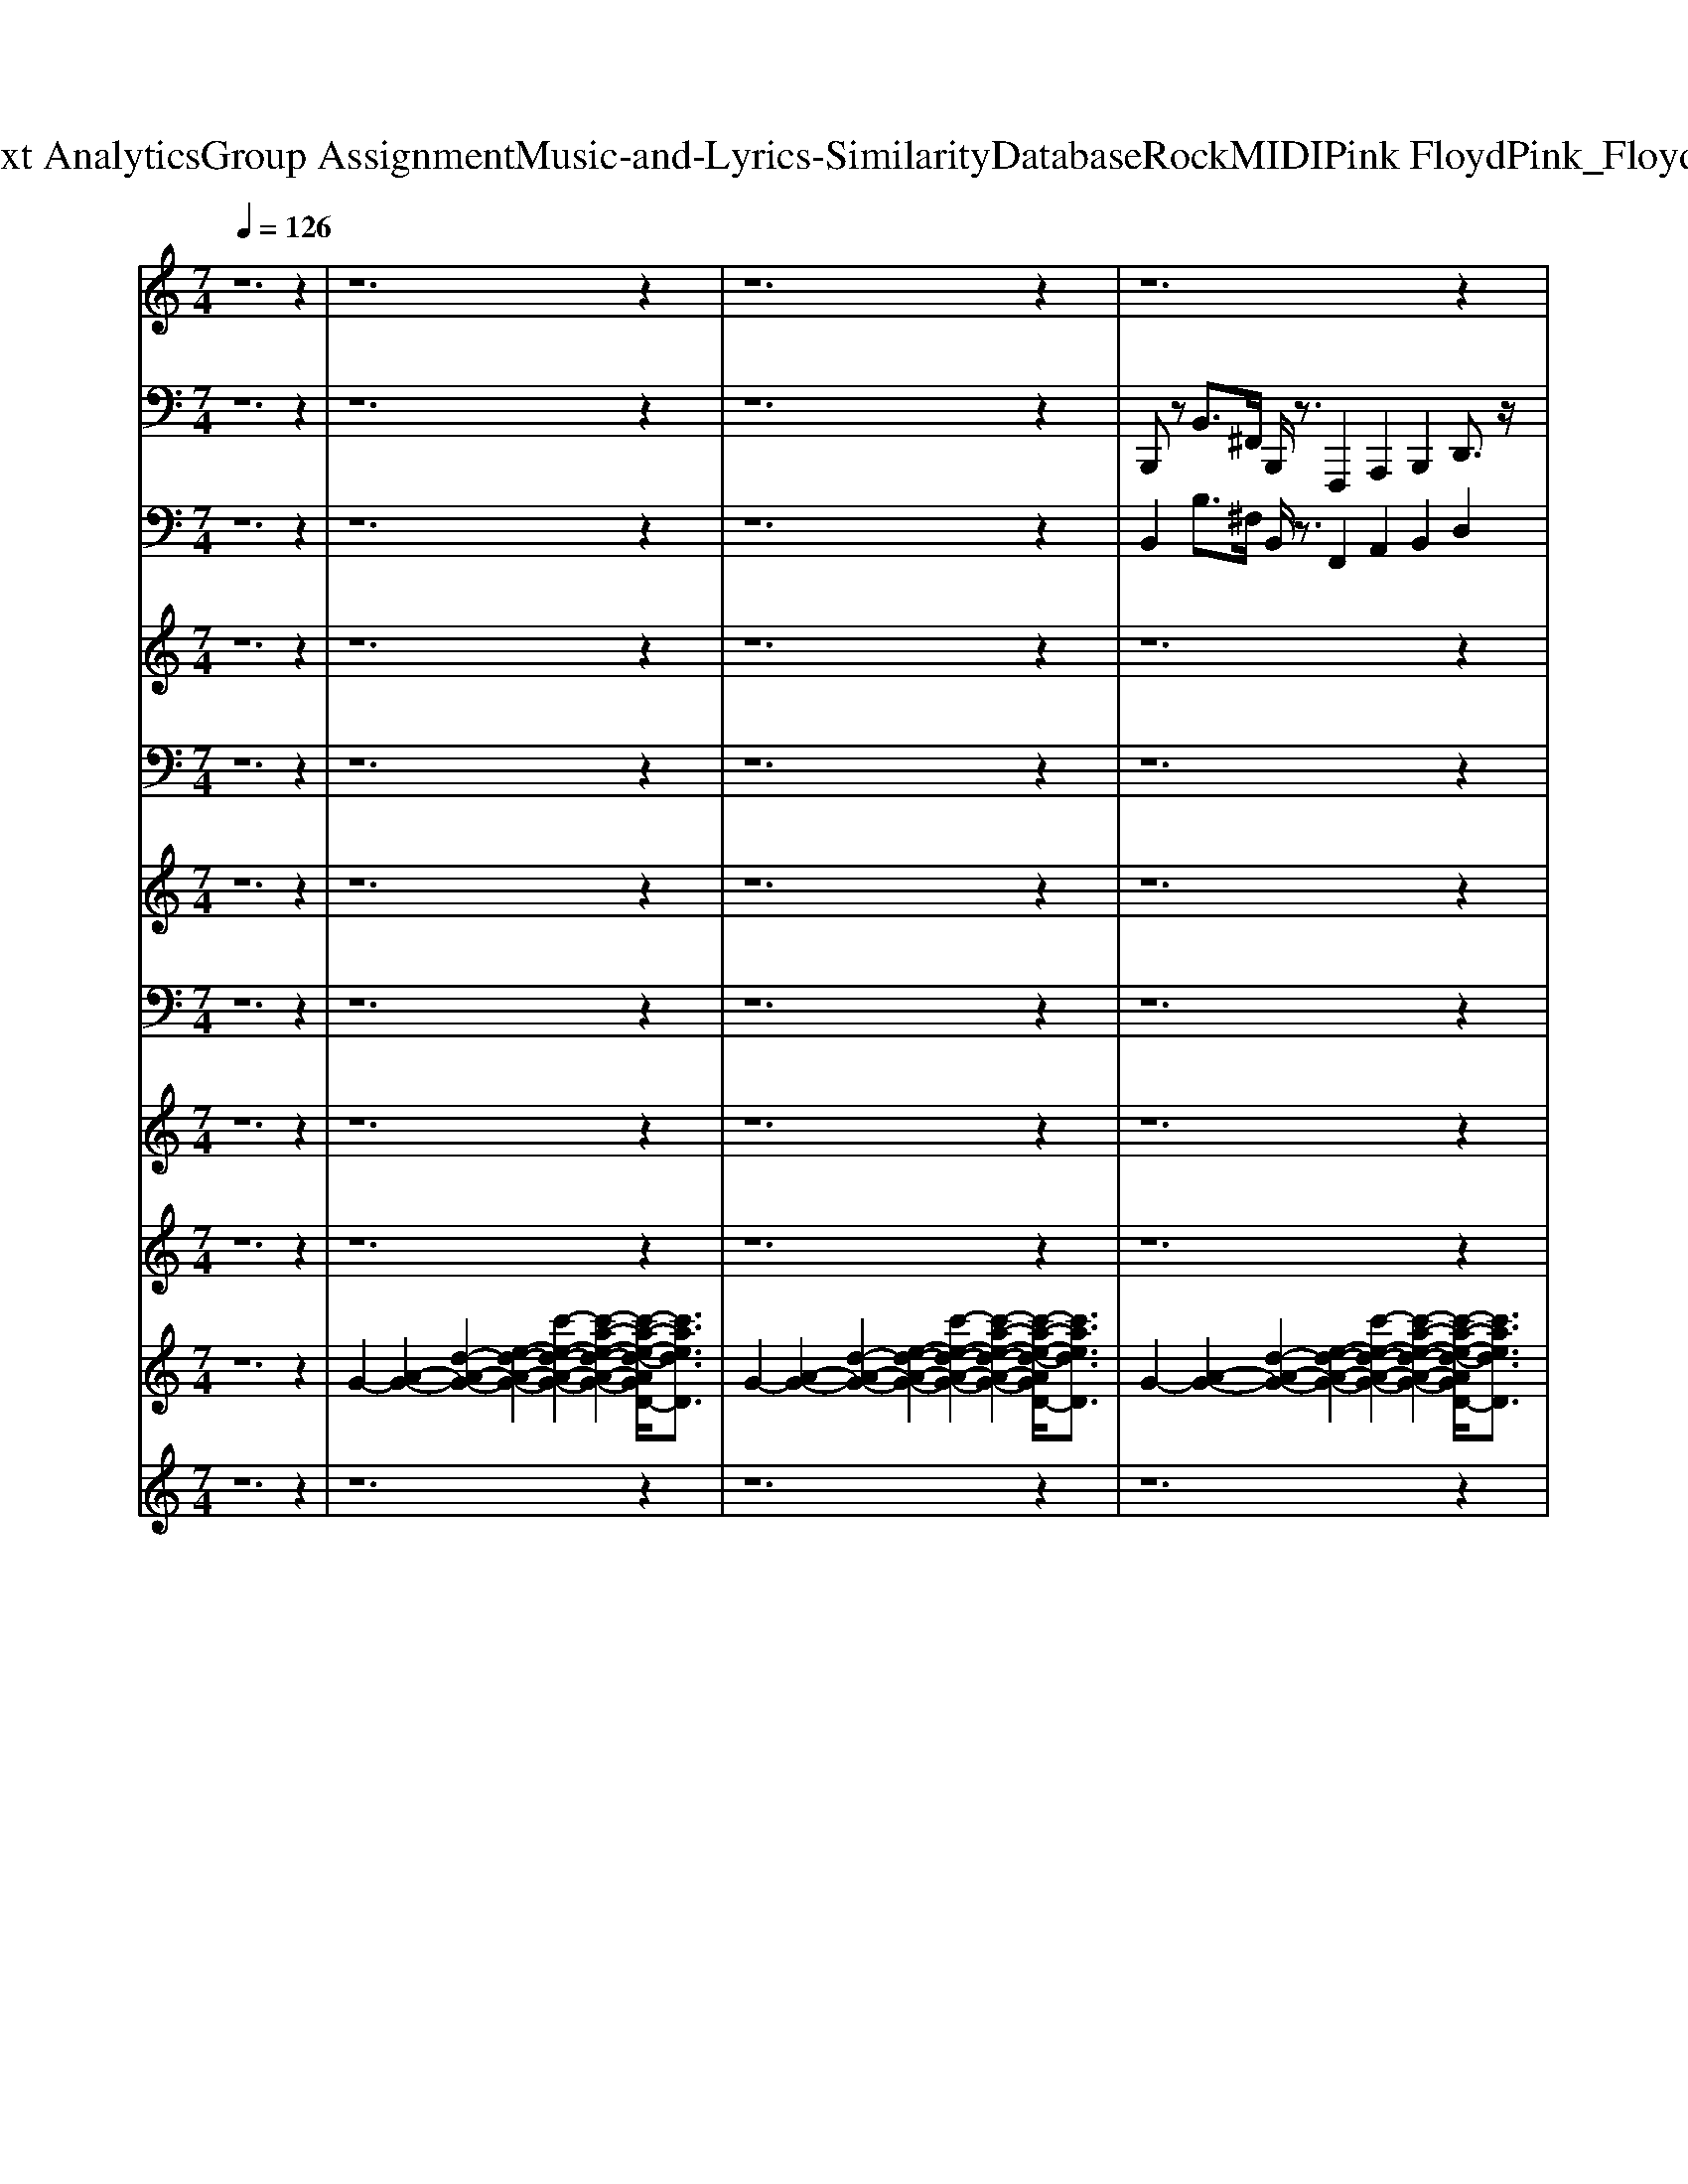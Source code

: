 X: 1
T: from D:\TCD\Text Analytics\Group Assignment\Music-and-Lyrics-Similarity\Database\Rock\MIDI\Pink Floyd\Pink_Floyd_-_Money.mid
M: 7/4
L: 1/8
Q:1/4=126
K:C % 0 sharps
V:1
z12 z2| \
z12 z2| \
z12 z2| \
z12 z2|
z12 z2| \
z12 z2| \
z12 z2| \
z2 
%%MIDI program 5
[^FDA,]3/2z/2 [FDA,]/2z6z3/2 [^GEB,]/2z3/2|
z2 [^FDA,]3/2z/2 [F-DA,]F/2[^GEB,]/2 z6 G/2z3/2| \
z2 [a^fdA]2 z8 a/2z3/2| \
z2 [a-^f-d-A]/2[afd]/2z/2A/2 [af-dA]f/2[^ge]/2 z8| \
z2 [^fd]z [fd]z/2[dA]/2 z6 [F-D-A,]/2[FD]/2z|
z2 [^FDA,]/2z3/2 [FD]z/2[^GE]/2 z6 [dA]z/2B/2| \
z2 z4 [^FDA,]z3 B,/2z3z/2| \
z2 [A-^FDA,]/2A/2z [AFDA,]z/2[B^GEB,]/2 z3z/2z2A/2 [f-d-A]/2[fd]/2z/2[gB]/2| \
z2 [^FDA,]3/2z/2 [FDA,]/2z6z3/2 [^GEB,]/2z3/2|
z2 [^FDA,]3/2z/2 [F-DA,]F/2[^GEB,]/2 z6 G/2z3/2| \
z2 [a^fdA]2 z8 a/2z3/2| \
z2 [a-^f-d-A]/2[afd]/2z/2A/2 [af-dA]f/2[^ge]/2 z4 z/2[E,,D,,]/2z3| \
z2 [A^F^C]3/2z2z/2 [AFC]3/2z2z/2 [A-F-C][AF]/2z2z/2|
z2 [G-E-D-B,-]6 [GEDB,]/2z[EDB,-]/2 [A^FDB,]3/2z/2 [B-FEB,]B/2z/2| \
z2 [^FDA,]3/2z/2 [FDA,]/2z6z3/2 [^GEB,]/2z3/2| \
z2 [^FDA,]3/2z/2 [F-DA,]F/2[^GEB,]/2 z6 G/2z3/2| \
z2 [^fd]z [fd]z/2[dA]/2 z6 [F-D-A,]/2[FD]/2z|
z2 [^FDA,]/2z3/2 [FD]z/2[^GE]/2 z6 [dA]z/2B/2| \
z2 z4 [^FDA,]z3 B,/2z3z/2| \
z2 [A-^FDA,]/2A/2z [AFDA,]z/2[B^GEB,]/2 z3z/2z2A/2 [f-d-A]/2[fd]/2z/2[gB]/2| \
z2 [^FDA,]3/2z/2 [FDA,]/2z6z3/2 [^GEB,]/2z3/2|
z2 [^FDA,]3/2z/2 [F-DA,]F/2[^GEB,]/2 z6 G/2z3/2| \
z2 [a^fdA]2 z8 a/2z3/2| \
z2 [a-^f-d-A]/2[afd]/2z/2A/2 [af-dA]f/2[^ge]/2 z4 z/2[E,,D,,]/2z3| \
z2 [BGD]3/2z/2 [BGD]/2z6z3/2 [^cAE]/2z3/2|
z2 [BGD]3/2z/2 [B-GD]B/2[^cAE]/2 z6 c/2z3/2| \
z2 [d'bgd]2 z8 d'/2z3/2| \
z2 [d'-b-g-d]/2[d'bg]/2z/2d/2 [d'b-gd]b/2[^c'a]/2 z4 z/2[A,,G,,]/2z3| \
z2 [^FDA,]3/2z/2 [FDA,]/2z6z3/2 [^GEB,]/2z3/2|
z2 [^FDA,]3/2z/2 [F-DA,]F/2[^GEB,]/2 z6 G/2z3/2| \
z2 [A^F^C]3/2z2z/2 [AFC]3/2z2z/2 [A-F-C][AF]/2z2z/2| \
z2 [G-E-D-B,-]6 [GEDB,]/2z[EDB,-]/2 [A^FDB,]3/2z/2 [B-FEB,]B/2z/2| \
[B^FB,B,,]/2[B,B,,]/2z/2[BFB,B,,]/2 [BFB,B,,]/2[BFB,B,,]/2z/2[BFB,B,,]/2 [BFB,B,,]/2[BFB,B,,]/2z/2[BFB,B,,]/2 [BFB,B,,]/2[BFB,B,,]/2z/2[BFB,B,,]/2 [BFB,B,,]/2[BFB,B,,]/2z/2[BFB,B,,]/2 [BFB,B,,]/2[BFB,B,,]/2z/2[BFB,B,,]/2 [BFB,B,,]/2[BFB,B,,]/2z/2[BFB,B,,]/2|
[B^FB,B,,]/2[BFB,B,,]/2z/2[BFB,B,,]/2 z3/2z/2 [F-D-A,]/2[FD]/2z/2B,,/2 [F-DA,-]/2[F-A,]/2F/2[B^GEB,]/2 z3/2z2[B,,B,,,]/2 [FDA,]z/2B,,/2| \
[^F-DA,]/2F/2z/2[^G-EB,]/2 G/2B,,/2z/2z2z/2 [FDA,]z/2z/2 [F-DA,]/2F/2z/2[GB,]/2 z3/2[AFDA,]2[B,,B,,,]/2| \
[edAD]/2z[B,,B,,,]/2 [d-B-GD-]/2[dBD]/2z/2z/2 B,,z/2[^F-D-A,]/2 [FD]/2z3/2 [F-DA,]/2F/2z/2B,,,/2 [F-D-A,]/2[FD]/2z/2[EB,]/2 z3/2[A-F-D-A,]/2| \
[A^FD]/2z[B,,B,,,]/2 [A-EDA,]/2A/2[B,,B,,,]/2z/2 [A-F-DA,]/2[A-F]/2A/2[^GEB,]/2 z3/2[FA,]/2 [B,,-B,,,]B,,/2A,/2 [FDA,]z/2B,,/2 [F-A,]/2F/2z/2[GEB,]/2|
z[A^FDA,]/2z/2 B,,/2zA,/2 [AF-D]F/2B,,/2 [AFA,]/2B,,/2[DA,] B,,/2-[FDA,B,,]A/2 [E,-E,,]/2E,/2z3/2[GDB,]/2z/2[E,E,,]/2| \
[G-D-B,]/2[G-D]/2G/2[^FDA,]/2 [E,E,,]/2zB/2 z3/2[E,E,,]/2 [BGD]/2zz/2 [B-GD]/2B[^cAE]/2 z3/2z2z/2| \
[BGD]z/2z/2 [B-GD]/2B/2z/2[^cAE]/2 z3/2[e-B-^AE,]/2 [e-B]3/2[eB]/2 [eA]/2=Az/2 [eAE,-E,,]/2E,/2G/2z/2 [AG-E,-]/2[GE,]/2z/2z/2| \
z2 A,/2[^F-DA,]/2F/2[B,,B,,,]/2 [F-DA,-]/2[F-A,]/2F/2[^GB,]/2 z3/2[AFA,]/2 z3/2B,,,/2 [AFDA,]/2zB,,,/2 [F-DA,]F/2[GEB,]/2|
z3/2z[B,,-B,,,]/2B,,/2A,/2 [^F-D]/2F/2z/2B,,/2 [F-DA,]/2F/2z/2[^GEB,]/2 z3/2[AFDA,]/2 zA,/2z/2 [A-FDA,]/2A/2z/2[B,,B,,,]/2| \
[^G-B,]/2G/2z/2[A^FA,]/2 B,,/2zF/2>F,/2F,,/2z/2A,/2 [A-E-^CA,]/2[AE]/2z [GE-B,F,-]/2[EF,]/2z/2[AE]/2 z3/2[FE]/2 z3/2C/2| \
[A-^FE-^C]/2[AE]/2z [^G-EC-F,]/2[GC]/2z [AE]/2z3/2 [B-B,-A,]/2[BB,]3/2 [AA,]2 [B=G-G,-]3/2[GG,]/2 [FF,]2| \
[E-E,-]/2[EE,-]E,/2 [DD,-]3/2D,/2 [^cCC,-]3/2C,/2 [=c-CC,-]3/2[cC,]/2 z2 [^FDA,]3/2z/2 [FDA,]/2z3/2|
z6 [^GEB,]/2z3z/2 [^FDA,]3/2z/2 [F-DA,]F/2[GEB,]/2| \
z6 ^G/2z3z/2 [a^fdA]2 z2| \
z6 a/2z3z/2 [a-^f-d-A]/2[afd]/2z/2A/2 [af-dA]f/2[^ge]/2| \
z8 z2 [^fd]z [fd]z/2[dA]/2|
z6 [^F-D-A,]/2[FD]/2z3 [FDA,]/2z3/2 [FD]z/2[^GE]/2| \
z6 [dA]z/2B/2 z2 z4| \
[^FDA,]z3 B,/2z4z3/2 [A-FDA,]/2A/2z [AFDA,]z/2[B^GEB,]/2| \
z3z/2z2A/2 [^f-d-A]/2[fd]/2z/2[^gB]/2 z2 [FDA,]3/2z/2 [FDA,]/2z3/2|
z6 [^GEB,]/2z3z/2 [^FDA,]3/2z/2 [F-DA,]F/2[GEB,]/2| \
z6 ^G/2z3z/2 [a^fdA]2 z2| \
z6 a/2z3z/2 [a-^f-d-A]/2[afd]/2z/2A/2 [af-dA]f/2[^ge]/2| \
z4 z/2[E,,D,,]/2z4z [A^F^C]3/2z2z/2|
[A^F^C]3/2z2z/2 [A-F-C][AF]/2z4z/2 [G-E-D-B,-]4| \
[G-E-D-B,-]2 [GEDB,]/2z[EDB,-]/2 [A^FDB,]3/2z/2 [B-FEB,]B/2z2z/2 [FDA,]3/2z/2 [FDA,]/2z3/2| \
z6 [^GEB,]/2z3z/2 [^FDA,]3/2z/2 [F-DA,]F/2[GEB,]/2| \
z6 ^G/2z3z/2 [^FDA,]3/2z/2 [FDA,]/2z3/2|
z6 [^GEB,]/2z3z/2 [^FDA,]3/2z/2 [F-DA,]F/2[GEB,]/2| \
z6 ^G/2z3z/2 [^FDA,]3/2z/2 [FDA,]/2z3/2| \
z6 [^GEB,]/2z3z/2 [^FDA,]3/2z/2 [F-DA,]F/2[GEB,]/2| \
z6 ^G/2
V:2
z12 z2| \
z12 z2| \
z12 z2| \
%%MIDI program 33
B,,,z B,,3/2^F,,/2 B,,,/2z3/2 F,,,2 A,,,2 B,,,2 D,,3/2z/2|
B,,,z B,,3/2^F,,/2 B,,,z F,,,2 A,,,2 B,,,z D,,3/2z/2| \
B,,,z B,,3/2^F,,/2 B,,,/2z3/2 F,,,2 A,,,2 B,,,2 D,,3/2z/2| \
B,,,z B,,3/2^F,,/2 B,,,z F,,,2 A,,,2 B,,,z D,,3/2z/2| \
B,,,z B,,3/2^F,,/2 B,,,/2z3/2 F,,,2 A,,,2 B,,,2 D,,3/2z/2|
B,,,z B,,3/2^F,,/2 B,,,z F,,,2 A,,,2 B,,,z D,,3/2z/2| \
B,,,z B,,3/2^F,,/2 B,,,/2z3/2 F,,,2 A,,,2 B,,,2 D,,3/2z/2| \
B,,,z B,,3/2^F,,/2 B,,,z F,,,2 A,,,2 B,,,z D,,3/2z/2| \
B,,,z B,,3/2^F,,/2 B,,,/2z3/2 F,,,2 A,,,2 B,,,2 D,,3/2z/2|
B,,,z B,,3/2^F,,/2 B,,,z F,,,2 A,,,2 B,,,z D,,3/2z/2| \
B,,,z B,,3/2^F,,/2 B,,,/2z3/2 F,,,2 A,,,2 B,,,2 D,,3/2z/2| \
B,,,z B,,3/2^F,,/2 B,,,z F,,,2 A,,,2 B,,,z D,,3/2z/2| \
B,,,z B,,3/2^F,,/2 B,,,/2z3/2 F,,,2 A,,,2 B,,,2 D,,3/2z/2|
B,,,z B,,3/2^F,,/2 B,,,z F,,,2 A,,,2 B,,,z D,,3/2z/2| \
B,,,z B,,3/2^F,,/2 B,,,/2z3/2 F,,,2 A,,,2 B,,,2 D,,3/2z/2| \
B,,,z B,,3/2^F,,/2 B,,,z F,,,2 A,,,2 B,,,z D,,3/2z/2| \
^F,,3/2z/2 F,,3/2z/2 F,,3/2^C,,/2 F,,,2 A,,,2 C,,2 F,,2|
F,,2 E,,3/2B,,,/2 E,,,2 G,,,2- [A,,,-G,,,]/2A,,,3/2 B,,,2 E,,3/2D,,/2| \
B,,,z B,,3/2^F,,/2 B,,,/2z3/2 F,,,2 A,,,2 B,,,2 D,,3/2z/2| \
B,,,z B,,3/2^F,,/2 B,,,z F,,,2 A,,,2 B,,,z D,,3/2z/2| \
B,,,z B,,3/2^F,,/2 B,,,/2z3/2 F,,,2 A,,,2 B,,,2 D,,3/2z/2|
B,,,z B,,3/2^F,,/2 B,,,z F,,,2 A,,,2 B,,,z D,,3/2z/2| \
B,,,z B,,3/2^F,,/2 B,,,/2z3/2 F,,,2 A,,,2 B,,,2 D,,3/2z/2| \
B,,,z B,,3/2^F,,/2 B,,,z F,,,2 A,,,2 B,,,z D,,3/2z/2| \
B,,,z B,,3/2^F,,/2 B,,,/2z3/2 F,,,2 A,,,2 B,,,2 D,,3/2z/2|
B,,,z B,,3/2^F,,/2 B,,,z F,,,2 A,,,2 B,,,z D,,3/2z/2| \
B,,,z B,,3/2^F,,/2 B,,,/2z3/2 F,,,2 A,,,2 B,,,2 D,,3/2z/2| \
B,,,z B,,3/2^F,,/2 B,,,z F,,,2 A,,,2 B,,,z D,,3/2z/2| \
E,,z E,3/2B,,/2 E,,/2z3/2 B,,,2 D,,2 E,,2 G,,3/2z/2|
E,,z E,3/2B,,/2 E,,z B,,,2 D,,2 E,,z G,,3/2z/2| \
E,,z E,3/2B,,/2 E,,/2z3/2 B,,,2 D,,2 E,,2 G,,3/2z/2| \
E,,z E,3/2B,,/2 E,,z B,,,2 D,,2 E,,z G,,3/2z/2| \
B,,,z B,,3/2^F,,/2 B,,,/2z3/2 F,,,2 A,,,2 B,,,2 D,,3/2z/2|
B,,,z B,,3/2^F,,/2 B,,,z F,,,2 A,,,2 B,,,z D,,3/2z/2| \
^F,,3/2z/2 F,,3/2z/2 F,,3/2^C,,/2 F,,,2 A,,,2 C,,2 F,,2| \
F,,2 E,,3/2B,,,/2 E,,,2 G,,,2- [A,,,-G,,,]/2A,,,3/2 B,,,2 E,,3/2D,,/2| \
 (3B,,,B,,,B,,,  (3B,,,B,,,B,,,  (3B,,,B,,,B,,,  (3B,,,B,,,B,,,  (3B,,,B,,,B,,,  (3B,,,B,,,B,,,  (3B,,,B,,,B,,,|
 (3B,,,B,,,B,,, B,,,>B,,, D,,2 ^C,,>B,,, =C,,>^A,,, B,,,/2zB,,,/2 D,,2| \
^C,,>B,,, =C,,>^A,,, B,,,/2zB,,,/2- [D,,-B,,,]/2D,,3/2 ^C,,>B,,, =C,,>A,,, B,,,>B,,,| \
D,,2 ^C,,>B,,, =C,,>^A,,, B,,,>B,,, D,,2 ^C,,>B,,, =C,,>A,,,| \
B,,,/2zB,,,/2 D,,2 ^C,,>B,,, =C,,>^A,,, B,,,/2zB,,,/2- [D,,-B,,,]/2D,,3/2 ^C,,>B,,,|
C,,>^A,,, B,,,>B,,, D,,2 ^C,,>B,,, =C,,>A,,, E,,2 ^D,,2| \
D,,2 ^C,,>=C,, E,,2- [E,,^D,,-]/2D,,3/2 =D,,2 ^C,,3/2-[C,,=C,,]/2 E,,2-| \
[E,,^D,,-]/2D,,3/2 =D,,2 ^C,,3/2-[C,,=C,,]/2 E,,2- [E,,^D,,-]/2D,,3/2 =D,,2 ^C,,>^A,,,| \
B,,,>B,,, D,,2 ^C,,2 =C,,>^A,,, B,,,/2zB,,,/2- [D,,-B,,,]/2D,,3/2- [D,,^C,,-]/2C,,-[C,,B,,,]/2|
C,,>^A,,, B,,,/2zB,,,/2- [D,,-B,,,]/2D,,3/2- [D,,^C,,-]/2C,,3/2 =C,,>A,,, B,,,/2zB,,,/2 D,,2| \
^C,,2 =C,,>B,,, ^F,,,>F,,, F,,2 =F,,2 E,,2 ^F,,,>F,,,| \
^F,,2 =F,,2 E,,2 B,,2 A,,2- [A,,G,,-]/2G,,3/2 ^F,,2| \
E,,2 D,,2- [D,,^C,,-]/2C,,3/2 =C,,z B,,,z B,,3/2^F,,/2 B,,,/2z3/2|
^F,,,2 A,,,2 B,,,2 D,,3/2z/2 B,,,z B,,3/2F,,/2 B,,,z| \
^F,,,2 A,,,2 B,,,z D,,3/2z/2 B,,,z B,,3/2F,,/2 B,,,/2z3/2| \
^F,,,2 A,,,2 B,,,2 D,,3/2z/2 B,,,z B,,3/2F,,/2 B,,,z| \
^F,,,2 A,,,2 B,,,z D,,3/2z/2 B,,,z B,,3/2F,,/2 B,,,/2z3/2|
^F,,,2 A,,,2 B,,,2 D,,3/2z/2 B,,,z B,,3/2F,,/2 B,,,z| \
^F,,,2 A,,,2 B,,,z D,,3/2z/2 B,,,z B,,3/2F,,/2 B,,,/2z3/2| \
^F,,,2 A,,,2 B,,,2 D,,3/2z/2 B,,,z B,,3/2F,,/2 B,,,z| \
^F,,,2 A,,,2 B,,,z D,,3/2z/2 B,,,z B,,3/2F,,/2 B,,,/2z3/2|
^F,,,2 A,,,2 B,,,2 D,,3/2z/2 B,,,z B,,3/2F,,/2 B,,,z| \
^F,,,2 A,,,2 B,,,z D,,3/2z/2 B,,,z B,,3/2F,,/2 B,,,/2z3/2| \
^F,,,2 A,,,2 B,,,2 D,,3/2z/2 B,,,z B,,3/2F,,/2 B,,,z| \
^F,,,2 A,,,2 B,,,z D,,3/2z/2 F,,3/2z/2 F,,3/2z/2 F,,3/2^C,,/2|
^F,,,2 A,,,2 ^C,,2 F,,2 =F,,2 E,,3/2B,,,/2 E,,,2| \
G,,,2- [A,,,-G,,,]/2A,,,3/2 B,,,2 E,,3/2D,,/2 B,,,z B,,3/2^F,,/2 B,,,/2z3/2| \
^F,,,2 A,,,2 B,,,2 D,,3/2z/2 B,,,z B,,3/2F,,/2 B,,,z| \
^F,,,2 A,,,2 B,,,z D,,3/2z/2 B,,,z B,,3/2F,,/2 B,,,/2z3/2|
^F,,,2 A,,,2 B,,,2 D,,3/2z/2 B,,,z B,,3/2F,,/2 B,,,z| \
^F,,,2 A,,,2 B,,,z D,,3/2z/2 B,,,z B,,3/2F,,/2 B,,,/2z3/2| \
^F,,,2 A,,,2 B,,,2 D,,3/2z/2 B,,,z B,,3/2F,,/2 B,,,z| \
^F,,,2 A,,,2 B,,,z D,,3/2z/2 B,,,
V:3
z12 z2| \
z12 z2| \
z12 z2| \
%%MIDI program 28
B,,2 B,3/2^F,/2 B,,/2z3/2 F,,2 A,,2 B,,2 D,2|
B,,2 B,3/2^F,/2 B,,/2z3/2 [F,,=F,,]/2z^F,,/2 A,,2 B,,z D,2| \
B,,2 B,3/2^F,/2 B,,/2z3/2 F,,2 A,,2 B,,2 D,z| \
B,,2 B,3/2^F,/2 B,,/2z3/2 F,,2 A,,2 B,,2 D,z| \
B,,2 B,3/2^F,/2 B,,/2z3/2 F,,2 A,,2 B,,2 D,2|
B,,2 B,3/2^F,/2 B,,/2z3/2 [F,,=F,,]/2z^F,,/2 A,,2 B,,z D,2| \
B,,2 B,3/2^F,/2 B,,/2z3/2 F,,2 A,,2 B,,2 D,z| \
B,,2 B,3/2^F,/2 B,,/2z3/2 F,,2 A,,2 B,,2 D,z| \
B,,2 B,3/2^F,/2 B,,/2z3/2 F,,2 A,,2 B,,2 D,2|
B,,2 B,3/2^F,/2 B,,/2z3/2 [F,,=F,,]/2z^F,,/2 A,,2 B,,z D,2| \
B,,2 B,3/2^F,/2 B,,/2z3/2 F,,2 A,,2 B,,2 D,z| \
B,,2 B,3/2^F,/2 B,,/2z3/2 F,,2 A,,2 B,,2 D,z| \
B,,2 B,3/2^F,/2 B,,/2z3/2 F,,2 A,,2 B,,2 D,2|
B,,2 B,3/2^F,/2 B,,/2z3/2 [F,,=F,,]/2z^F,,/2 A,,2 B,,z D,2| \
B,,2 B,3/2^F,/2 B,,/2z3/2 F,,2 A,,2 B,,2 D,z| \
B,,2 B,3/2^F,/2 B,,/2z3/2 F,,2 A,,2 B,,2 D,z| \
^F,z F,3/2z/2 F,3/2^C,/2 F,,2 A,,2 C,2 F,z/2F,/2-|
[^F,=F,-]/2F,3/2 E,3/2B,,/2 E,,2 [G,,-F,,]/2G,,3/2- [A,,-G,,]/2A,,^A,,/2 B,,2 E,3/2D,/2| \
B,,2 B,3/2^F,/2 B,,/2z3/2 F,,2 A,,2 B,,2 D,2| \
B,,2 B,3/2^F,/2 B,,/2z3/2 [F,,=F,,]/2z^F,,/2 A,,2 B,,z D,2| \
B,,2 B,3/2^F,/2 B,,/2z3/2 F,,2 A,,2 B,,2 D,2|
B,,2 B,3/2^F,/2 B,,/2z3/2 [F,,=F,,]/2z^F,,/2 A,,2 B,,z D,2| \
B,,2 B,3/2^F,/2 B,,/2z3/2 F,,2 A,,2 B,,2 D,z| \
B,,2 B,3/2^F,/2 B,,/2z3/2 F,,2 A,,2 B,,2 D,z| \
B,,2 B,3/2^F,/2 B,,/2z3/2 F,,2 A,,2 B,,2 D,2|
B,,2 B,3/2^F,/2 B,,/2z3/2 [F,,=F,,]/2z^F,,/2 A,,2 B,,z D,2| \
B,,2 B,3/2^F,/2 B,,/2z3/2 F,,2 A,,2 B,,2 D,z| \
B,,2 B,3/2^F,/2 B,,/2z3/2 F,,2 A,,2 B,,2 D,z| \
E,2 E3/2B,/2 E,/2z3/2 B,,2 D,2 E,2 G,2|
E,2 E3/2B,/2 E,/2z3/2 [B,,^A,,]/2zB,,/2 D,2 E,z G,2| \
E,2 E3/2B,/2 E,/2z3/2 B,,2 D,2 E,2 G,z| \
E,2 E3/2B,/2 E,/2z3/2 B,,2 D,2 E,2 G,z| \
B,,2 B,3/2^F,/2 B,,/2z3/2 F,,2 A,,2 B,,2 D,2|
B,,2 B,3/2^F,/2 B,,/2z3/2 [F,,=F,,]/2z^F,,/2 A,,2 B,,z D,2| \
^F,z F,3/2z/2 F,3/2^C,/2 F,,2 A,,2 C,2 F,z/2F,/2-| \
[^F,=F,-]/2F,3/2 E,3/2B,,/2 E,,2 [G,,-F,,]/2G,,3/2- [A,,-G,,]/2A,,^A,,/2 B,,2 E,3/2D,/2| \
z12 z2|
z8 [B^FD]/2z4z3/2| \
z3/2z/2 [^G-EB,]G/2A/2 z6 [d-B^F-D][dF]/2z2z/2| \
z12 [^fd-A]d/2[^geB]/2| \
z6 z3/2[^fA]/2 z6|
z4 zA/2z/2 [dA]/2z3/2 [dA]/2z/2[dA]/2z4z/2| \
z3z/2[G-D-A,-]4[G-D-A,][GD]/2z2z/2A/2- [g-d-A-]2| \
[gd-A]2 d/2z8z3z/2| \
z6 [a^fd-A-][dA]/2z6z/2|
z3/2[^FDA,]/2 z6 [d-A-F-]/2[dA-FD]/2A/2G/2 z4| \
z12 z2| \
z6 B2 A2 G2 ^F2| \
E2 D2 ^C2 =C2 B,,2 B,3/2^F,/2 B,,/2z3/2|
^F,,2 A,,2 B,,2 D,2 B,,2 B,3/2F,/2 B,,/2z3/2| \
[^F,,=F,,]/2z^F,,/2 A,,2 B,,z D,2 B,,2 B,3/2F,/2 B,,/2z3/2| \
^F,,2 A,,2 B,,2 D,z B,,2 B,3/2F,/2 B,,/2z3/2| \
^F,,2 A,,2 B,,2 D,z B,,2 B,3/2F,/2 B,,/2z3/2|
^F,,2 A,,2 B,,2 D,2 B,,2 B,3/2F,/2 B,,/2z3/2| \
[^F,,=F,,]/2z^F,,/2 A,,2 B,,z D,2 B,,2 B,3/2F,/2 B,,/2z3/2| \
^F,,2 A,,2 B,,2 D,z B,,2 B,3/2F,/2 B,,/2z3/2| \
^F,,2 A,,2 B,,2 D,z B,,2 B,3/2F,/2 B,,/2z3/2|
^F,,2 A,,2 B,,2 D,2 B,,2 B,3/2F,/2 B,,/2z3/2| \
[^F,,=F,,]/2z^F,,/2 A,,2 B,,z D,2 B,,2 B,3/2F,/2 B,,/2z3/2| \
^F,,2 A,,2 B,,2 D,z B,,2 B,3/2F,/2 B,,/2z3/2| \
^F,,2 A,,2 B,,2 D,z F,z F,3/2z/2 F,3/2^C,/2|
^F,,2 A,,2 ^C,2 F,z/2F,/2- [F,=F,-]/2F,3/2 E,3/2B,,/2 E,,2| \
[G,,-F,,]/2G,,3/2- [A,,-G,,]/2A,,^A,,/2 B,,2 E,3/2D,/2 B,,2 B,3/2^F,/2 B,,/2z3/2| \
^F,,2 A,,2 B,,2 D,2 B,,2 B,3/2F,/2 B,,/2z3/2| \
[^F,,=F,,]/2z^F,,/2 A,,2 B,,z D,2 B,,2 B,3/2F,/2 B,,/2z3/2|
^F,,2 A,,2 B,,2 D,2 B,,2 B,3/2F,/2 B,,/2z3/2| \
[^F,,=F,,]/2z^F,,/2 A,,2 B,,z D,2 B,,2 B,3/2F,/2 B,,/2z3/2| \
^F,,2 A,,2 B,,2 D,2 B,,2 B,3/2F,/2 B,,/2z3/2| \
[^F,,=F,,]/2z^F,,/2 A,,2 B,,z D,2 B,,2 
V:4
z12 z2| \
z12 z2| \
z12 z2| \
z12 z2|
z12 z2| \
z12 z2| \
z12 z2| \
z12 z2|
z12 z2| \
z12 z2| \
z12 z2| \
%%MIDI program 66
e12- e/2z3/2|
d2 B3/2A/2 z8 d2| \
B2 d2 B2 ^F3/2z/2 Az Bz d2-| \
d3/2-[dB-]/2 B3-B/2A/2 z8| \
e8- e2- e/2z3z/2|
d>d B3/2A/2 z8 d2| \
B2 d2 B2 ^F3/2z/2 Az Bz d2-| \
d2 B4- B3/2z6z/2| \
^f3/2z/2 f3/2z/2 f3/2^c/2 Fz A3/2z/2 c3/2z/2 fz/2f/2|
f3/2z/2 e3/2B/2 E2 G2 Az B2 e3/2d/2-| \
[dB-]/2B8-B/2z F/2E/2D/2z/2 E/2D/2B,/2z/2| \
z12 z2| \
z12 z2|
z12 z2| \
z12 z2| \
z12 z2| \
z12 z2|
z12 z2| \
z12 z2| \
z12 z2| \
z12 z2|
z12 z2| \
z12 z2| \
z12 z2| \
z12 z2|
z12 z2| \
z12 z2| \
z12 z2| \
z12 z2|
z12 z2| \
z12 z2| \
z12 z2| \
z12 z2|
z12 z2| \
z12 z2| \
z12 z2| \
z12 z2|
z12 z2| \
z12 z2| \
z12 z2| \
z12 z2|
z12 z2| \
z12 z2| \
z12 z2| \
z8 e6-|
e6- e/2z3/2 d2 B3/2A/2 z2| \
z6 d2 B2 d2 B2| \
^F3/2z/2 Az Bz d3-d/2-[dB-]/2 B3-B/2A/2| \
z8 e6-|
e4- e/2z3z/2 d>d B3/2A/2 z2| \
z6 d2 B2 d2 B2| \
^F3/2z/2 Az Bz d4 B4-| \
B3/2z6z/2 ^f3/2z/2 f3/2z/2 f3/2^c/2|
^Fz A3/2z/2 ^c3/2z/2 fz/2f/2 =f3/2z/2 e3/2B/2 E2| \
G2 Az B2 e3/2d/2- [dB-]/2B4-B3/2-| \
B3z F/2E/2D/2z/2 E/2D/2>B,/2
V:5
z12 z2| \
z12 z2| \
z12 z2| \
z12 z2|
z12 z2| \
z12 z2| \
z12 z2| \
%%MIDI program 27
[B,-^F,-B,,-]8 [B,F,B,,-]B,,/2z4z/2|
z12 z2| \
[B,-^F,-B,,-]8 [B,F,-B,,-][F,B,,]3 z2| \
z12 z2| \
[B,-^F,-B,,-]8 [B,F,B,,-]B,,/2z4z/2|
z12 z2| \
[B,-^F,-B,,-]8 [B,F,-B,,-][F,B,,]3 z2| \
z12 z2| \
[B,-^F,-B,,-]8 [B,F,B,,-]B,,/2z4z/2|
z12 z2| \
[B,-^F,-B,,-]8 [B,F,-B,,-][F,B,,]3 z2| \
z12 z2| \
[^F-^C-F,-]8 [FC-F,-][CF,]3 z2|
z2 [E-B,-E,-]8 [EB,-E,-][B,E,]3| \
z12 z2| \
[B,-^F,-B,,-]8 [B,F,-B,,-][F,B,,]3 z2| \
z12 z2|
z12 z2| \
z12 z2| \
z12 z2| \
[B,-^F,-B,,-]8 [B,F,B,,-]B,,/2z4z/2|
z12 z2| \
[B,-^F,-B,,-]8 [B,F,-B,,-][F,B,,]3 z2| \
z12 z2| \
[E-B,-E,-]8 [EB,-E,-][B,E,]3 z2|
z12 z2| \
[E-B,-E,-]8 [EB,-E,-][B,E,]3 z2| \
z12 z2| \
[B,-^F,-B,,-]8 [B,F,B,,-]B,,/2z4z/2|
z12 z2| \
[^F-^C-F,-]8 [FC-F,-][CF,]3 z2| \
z2 [E-B,-E,-]8 [EB,-E,-][B,E,]3| \
z12 z2|
z12 z2| \
z12 z2| \
z12 z2| \
z12 z2|
z12 z2| \
z12 z2| \
z12 z2| \
z12 z2|
z12 z2| \
z12 z2| \
z12 z2| \
z8 [B,-^F,-B,,-]6|
[B,^F,B,,-]3B,,/2z8z2z/2| \
z8 [B,-^F,-B,,-]6| \
[B,^F,-B,,-]3[F,B,,]3 z8| \
z8 [B,-^F,-B,,-]6|
[B,^F,B,,-]3B,,/2z8z2z/2| \
z8 [B,-^F,-B,,-]6| \
[B,^F,-B,,-]3[F,B,,]3 z8| \
z8 [B,-^F,-B,,-]6|
[B,^F,B,,-]3B,,/2z8z2z/2| \
z8 [B,-^F,-B,,-]6| \
[B,^F,-B,,-]3[F,B,,]3 z8| \
z8 [^F-^C-F,-]6|
[^F^C-F,-]3[CF,]3 z4 [E-B,-E,-]4| \
[E-B,-E,-]4 [EB,-E,-][B,E,]3 z6| \
z8 [B,-^F,-B,,-]6| \
[B,^F,-B,,-]3[F,B,,]3 z8|
z8 [B,-^F,-B,,-]6| \
[B,^F,-B,,-]3[F,B,,]3 z8| \
z8 [B,-^F,-B,,-]6|[B,^F,-B,,-]3
V:6
z12 z2| \
z12 z2| \
z12 z2| \
z12 z2|
z12 z2| \
z12 z2| \
z12 z2| \
z12 z2|
z12 z2| \
z12 z2| \
z12 z2| \
z12 z2|
z12 z2| \
z12 z2| \
z12 z2| \
z12 z2|
z12 z2| \
z12 z2| \
z12 z2| \
z12 z2|
z12 z2| \
z12 z2| \
z12 z2| \
z2 
%%MIDI program 65
E8- E3-E/2D/2|
E/2-[ED-]/2D/2B,z8z3z/2| \
z2 B>^F A4- A/2z4z3/2| \
z3/2B,/2 z/2B,/2z B,8- B,3/2z/2| \
z2 e8  (3B,BA B/2z3/2|
 (3B,BA ^F/2D6-D3/2 F/2E/2z/2[DB,]/2 Ez/2D/2| \
z4 z3/2B,2D2E2^F/2- [FD-]/2D3/2| \
z8 Dz ^Fz Az| \
A8- A3/2-[A-^G]/2 A-[A-G]/2A-[A-G]/2A/2-[BA-]/2|
A/2z2z/2e/2-[ed-]/2 d/2B/2<A/2^FD/2<B/2A/2  (3FDE D/2<B,/2E/2D2-D/2-| \
Dz D/2B,^F,<A,B,/2 z2 A,/2B,/2D/2E3/2D/2z2z/2| \
z2 E6- E-[ED-]/2D/2 E/2-[ED]/2z/2B,/2- [D-B,]/2D3/2| \
B,12- [D-B,]/2Dz/2|
z12 z2| \
^Fz Fz F>^C F,2 A,2 C2 F2| \
F2 E>B, E,2 G,2 A,2 [B,-^A,]/2B,3/2 E3/2-[ED]/2| \
B,12- B,2|
V:7
z12 z2| \
z12 z2| \
z12 z2| \
z12 z2|
z12 z2| \
z12 z2| \
z12 z2| \
z/2
%%MIDI program 27
[B,^F,B,,]/2[B,B,F,F,B,,B,,]/2[B,B,F,F,B,,B,,]/2 [B,B,F,F,B,,B,,]/2[B,B,F,F,B,,B,,]/2[B,B,F,F,B,,B,,]/2[B,B,F,F,B,,B,,]/2 [B,B,F,F,B,,B,,]/2[B,B,F,F,B,,B,,]/2[B,B,F,F,B,,B,,]/2[B,B,F,F,B,,B,,]/2 [B,B,F,F,B,,B,,]/2[B,B,F,F,B,,B,,]/2[B,B,F,F,B,,B,,]/2[B,B,F,F,B,,B,,]/2 [B,B,F,F,B,,B,,]/2[B,B,F,F,B,,B,,]/2[B,B,F,F,B,,B,,]/2[B,B,F,F,B,,B,,]/2 [B,B,F,F,B,,B,,]/2[B,B,F,F,B,,B,,]/2[B,B,F,F,B,,B,,]/2[B,B,F,F,B,,B,,]/2 [B,F,F,B,,]/2z3/2|
z12 z2| \
z/2[B,^F,B,,]/2[B,B,F,F,B,,B,,]/2[B,B,F,F,B,,B,,]/2 [B,B,F,F,B,,B,,]/2[B,B,F,F,B,,B,,]/2[B,B,F,F,B,,B,,]/2[B,B,F,F,B,,B,,]/2 [B,B,F,F,B,,B,,]/2[B,B,F,F,B,,B,,]/2[B,B,F,F,B,,B,,]/2[B,B,F,F,B,,B,,]/2 [B,B,F,F,B,,B,,]/2[B,B,F,F,B,,B,,]/2[B,B,F,F,B,,B,,]/2[B,B,F,F,B,,B,,]/2 [B,B,F,F,B,,B,,]/2[B,B,F,F,B,,B,,]/2[B,B,F,F,B,,B,,]/2[B,B,F,F,B,,B,,]/2 [B,B,F,F,B,,B,,]/2[B,B,F,F,B,,B,,]/2[B,B,F,F,B,,B,,]/2[B,B,F,F,B,,B,,]/2 [B,F,F,B,,]/2z3/2| \
z12 z2| \
z/2[B,^F,B,,]/2[B,B,F,F,B,,B,,]/2[B,B,F,F,B,,B,,]/2 [B,B,F,F,B,,B,,]/2[B,B,F,F,B,,B,,]/2[B,B,F,F,B,,B,,]/2[B,B,F,F,B,,B,,]/2 [B,B,F,F,B,,B,,]/2[B,B,F,F,B,,B,,]/2[B,B,F,F,B,,B,,]/2[B,B,F,F,B,,B,,]/2 [B,B,F,F,B,,B,,]/2[B,B,F,F,B,,B,,]/2[B,B,F,F,B,,B,,]/2[B,B,F,F,B,,B,,]/2 [B,B,F,F,B,,B,,]/2[B,B,F,F,B,,B,,]/2[B,B,F,F,B,,B,,]/2[B,B,F,F,B,,B,,]/2 [B,B,F,F,B,,B,,]/2[B,B,F,F,B,,B,,]/2[B,B,F,F,B,,B,,]/2[B,B,F,F,B,,B,,]/2 [B,F,F,B,,]/2z3/2|
z12 z2| \
z/2[B,^F,B,,]/2[B,B,F,F,B,,B,,]/2[B,B,F,F,B,,B,,]/2 [B,B,F,F,B,,B,,]/2[B,B,F,F,B,,B,,]/2[B,B,F,F,B,,B,,]/2[B,B,F,F,B,,B,,]/2 [B,B,F,F,B,,B,,]/2[B,B,F,F,B,,B,,]/2[B,B,F,F,B,,B,,]/2[B,B,F,F,B,,B,,]/2 [B,B,F,F,B,,B,,]/2[B,B,F,F,B,,B,,]/2[B,B,F,F,B,,B,,]/2[B,B,F,F,B,,B,,]/2 [B,B,F,F,B,,B,,]/2[B,B,F,F,B,,B,,]/2[B,B,F,F,B,,B,,]/2[B,B,F,F,B,,B,,]/2 [B,B,F,F,B,,B,,]/2[B,B,F,F,B,,B,,]/2[B,B,F,F,B,,B,,]/2[B,B,F,F,B,,B,,]/2 [B,F,F,B,,]/2z3/2| \
z12 z2| \
z/2[B,^F,B,,]/2[B,B,F,F,B,,B,,]/2[B,B,F,F,B,,B,,]/2 [B,B,F,F,B,,B,,]/2[B,B,F,F,B,,B,,]/2[B,B,F,F,B,,B,,]/2[B,B,F,F,B,,B,,]/2 [B,B,F,F,B,,B,,]/2[B,B,F,F,B,,B,,]/2[B,B,F,F,B,,B,,]/2[B,B,F,F,B,,B,,]/2 [B,B,F,F,B,,B,,]/2[B,B,F,F,B,,B,,]/2[B,B,F,F,B,,B,,]/2[B,B,F,F,B,,B,,]/2 [B,B,F,F,B,,B,,]/2[B,B,F,F,B,,B,,]/2[B,B,F,F,B,,B,,]/2[B,B,F,F,B,,B,,]/2 [B,B,F,F,B,,B,,]/2[B,B,F,F,B,,B,,]/2[B,B,F,F,B,,B,,]/2[B,B,F,F,B,,B,,]/2 [B,F,F,B,,]/2z3/2|
z12 z2| \
z/2[B,^F,B,,]/2[B,B,F,F,B,,B,,]/2[B,B,F,F,B,,B,,]/2 [B,B,F,F,B,,B,,]/2[B,B,F,F,B,,B,,]/2[B,B,F,F,B,,B,,]/2[B,B,F,F,B,,B,,]/2 [B,B,F,F,B,,B,,]/2[B,B,F,F,B,,B,,]/2[B,B,F,F,B,,B,,]/2[B,B,F,F,B,,B,,]/2 [B,B,F,F,B,,B,,]/2[B,B,F,F,B,,B,,]/2[B,B,F,F,B,,B,,]/2[B,B,F,F,B,,B,,]/2 [B,B,F,F,B,,B,,]/2[B,B,F,F,B,,B,,]/2[B,B,F,F,B,,B,,]/2[B,B,F,F,B,,B,,]/2 [B,B,F,F,B,,B,,]/2[B,B,F,F,B,,B,,]/2[B,B,F,F,B,,B,,]/2[B,B,F,F,B,,B,,]/2 [B,F,F,B,,]/2z3/2| \
z12 z2| \
z/2[^F^CF,]/2[FFCCF,F,]/2[FFCCF,F,]/2 [FFCCF,F,]/2[FFCCF,F,]/2[FFCCF,F,]/2[FFCCF,F,]/2 [FFCCF,F,]/2[FFCCF,F,]/2[FFCCF,F,]/2[FFCCF,F,]/2 [FFCCF,F,]/2[FFCCF,F,]/2[FFCCF,F,]/2[FFCCF,F,]/2 [FFCCF,F,]/2[FFCCF,F,]/2[FFCCF,F,]/2[FFCCF,F,]/2 [FFCCF,F,]/2[FFCCF,F,]/2[FFCCF,F,]/2[FFCCF,F,]/2 [FCCF,]/2z3/2|
z2 z/2[EB,E,]/2[EEB,B,E,E,]/2[EEB,B,E,E,]/2 [EEB,B,E,E,]/2[EEB,B,E,E,]/2[EEB,B,E,E,]/2[EEB,B,E,E,]/2 [EEB,B,E,E,]/2[EEB,B,E,E,]/2[EEB,B,E,E,]/2[EEB,B,E,E,]/2 [EEB,B,E,E,]/2[EEB,B,E,E,]/2[EEB,B,E,E,]/2[EEB,B,E,E,]/2 [EEB,B,E,E,]/2[EEB,B,E,E,]/2[EEB,B,E,E,]/2[EEB,B,E,E,]/2 [EEB,B,E,E,]/2[EEB,B,E,E,]/2[EEB,B,E,E,]/2[EEB,B,E,E,]/2| \
[EB,E,]/2z12z3/2| \
z/2[B,^F,B,,]/2[B,B,F,F,B,,B,,]/2[B,B,F,F,B,,B,,]/2 [B,B,F,F,B,,B,,]/2[B,B,F,F,B,,B,,]/2[B,B,F,F,B,,B,,]/2[B,B,F,F,B,,B,,]/2 [B,B,F,F,B,,B,,]/2[B,B,F,F,B,,B,,]/2[B,B,F,F,B,,B,,]/2[B,B,F,F,B,,B,,]/2 [B,B,F,F,B,,B,,]/2[B,B,F,F,B,,B,,]/2[B,B,F,F,B,,B,,]/2[B,B,F,F,B,,B,,]/2 [B,B,F,F,B,,B,,]/2[B,B,F,F,B,,B,,]/2[B,B,F,F,B,,B,,]/2[B,B,F,F,B,,B,,]/2 [B,B,F,F,B,,B,,]/2[B,B,F,F,B,,B,,]/2[B,B,F,F,B,,B,,]/2[B,B,F,F,B,,B,,]/2 [B,F,F,B,,]/2z3/2| \
z12 z2|
z12 z2| \
z12 z2| \
z12 z2| \
z/2[B,^F,B,,]/2[B,B,F,F,B,,B,,]/2[B,B,F,F,B,,B,,]/2 [B,B,F,F,B,,B,,]/2[B,B,F,F,B,,B,,]/2[B,B,F,F,B,,B,,]/2[B,B,F,F,B,,B,,]/2 [B,B,F,F,B,,B,,]/2[B,B,F,F,B,,B,,]/2[B,B,F,F,B,,B,,]/2[B,B,F,F,B,,B,,]/2 [B,B,F,F,B,,B,,]/2[B,B,F,F,B,,B,,]/2[B,B,F,F,B,,B,,]/2[B,B,F,F,B,,B,,]/2 [B,B,F,F,B,,B,,]/2[B,B,F,F,B,,B,,]/2[B,B,F,F,B,,B,,]/2[B,B,F,F,B,,B,,]/2 [B,B,F,F,B,,B,,]/2[B,B,F,F,B,,B,,]/2[B,B,F,F,B,,B,,]/2[B,B,F,F,B,,B,,]/2 [B,F,F,B,,]/2z3/2|
z12 z2| \
z/2[B,^F,B,,]/2[B,B,F,F,B,,B,,]/2[B,B,F,F,B,,B,,]/2 [B,B,F,F,B,,B,,]/2[B,B,F,F,B,,B,,]/2[B,B,F,F,B,,B,,]/2[B,B,F,F,B,,B,,]/2 [B,B,F,F,B,,B,,]/2[B,B,F,F,B,,B,,]/2[B,B,F,F,B,,B,,]/2[B,B,F,F,B,,B,,]/2 [B,B,F,F,B,,B,,]/2[B,B,F,F,B,,B,,]/2[B,B,F,F,B,,B,,]/2[B,B,F,F,B,,B,,]/2 [B,B,F,F,B,,B,,]/2[B,B,F,F,B,,B,,]/2[B,B,F,F,B,,B,,]/2[B,B,F,F,B,,B,,]/2 [B,B,F,F,B,,B,,]/2[B,B,F,F,B,,B,,]/2[B,B,F,F,B,,B,,]/2[B,B,F,F,B,,B,,]/2 [B,F,F,B,,]/2z3/2| \
z12 z2| \
z/2[EB,E,]/2[EEB,B,E,E,]/2[EEB,B,E,E,]/2 [EEB,B,E,E,]/2[EEB,B,E,E,]/2[EEB,B,E,E,]/2[EEB,B,E,E,]/2 [EEB,B,E,E,]/2[EEB,B,E,E,]/2[EEB,B,E,E,]/2[EEB,B,E,E,]/2 [EEB,B,E,E,]/2[EEB,B,E,E,]/2[EEB,B,E,E,]/2[EEB,B,E,E,]/2 [EEB,B,E,E,]/2[EEB,B,E,E,]/2[EEB,B,E,E,]/2[EEB,B,E,E,]/2 [EEB,B,E,E,]/2[EEB,B,E,E,]/2[EEB,B,E,E,]/2[EEB,B,E,E,]/2 [EB,B,E,]/2z3/2|
z12 z2| \
z/2[EB,E,]/2[EEB,B,E,E,]/2[EEB,B,E,E,]/2 [EEB,B,E,E,]/2[EEB,B,E,E,]/2[EEB,B,E,E,]/2[EEB,B,E,E,]/2 [EEB,B,E,E,]/2[EEB,B,E,E,]/2[EEB,B,E,E,]/2[EEB,B,E,E,]/2 [EEB,B,E,E,]/2[EEB,B,E,E,]/2[EEB,B,E,E,]/2[EEB,B,E,E,]/2 [EEB,B,E,E,]/2[EEB,B,E,E,]/2[EEB,B,E,E,]/2[EEB,B,E,E,]/2 [EEB,B,E,E,]/2[EEB,B,E,E,]/2[EEB,B,E,E,]/2[EEB,B,E,E,]/2 [EB,B,E,]/2z3/2| \
z12 z2| \
z/2[B,^F,B,,]/2[B,B,F,F,B,,B,,]/2[B,B,F,F,B,,B,,]/2 [B,B,F,F,B,,B,,]/2[B,B,F,F,B,,B,,]/2[B,B,F,F,B,,B,,]/2[B,B,F,F,B,,B,,]/2 [B,B,F,F,B,,B,,]/2[B,B,F,F,B,,B,,]/2[B,B,F,F,B,,B,,]/2[B,B,F,F,B,,B,,]/2 [B,B,F,F,B,,B,,]/2[B,B,F,F,B,,B,,]/2[B,B,F,F,B,,B,,]/2[B,B,F,F,B,,B,,]/2 [B,B,F,F,B,,B,,]/2[B,B,F,F,B,,B,,]/2[B,B,F,F,B,,B,,]/2[B,B,F,F,B,,B,,]/2 [B,B,F,F,B,,B,,]/2[B,B,F,F,B,,B,,]/2[B,B,F,F,B,,B,,]/2[B,B,F,F,B,,B,,]/2 [B,F,F,B,,]/2z3/2|
z12 z2| \
z/2[^F^CF,]/2[FFCCF,F,]/2[FFCCF,F,]/2 [FFCCF,F,]/2[FFCCF,F,]/2[FFCCF,F,]/2[FFCCF,F,]/2 [FFCCF,F,]/2[FFCCF,F,]/2[FFCCF,F,]/2[FFCCF,F,]/2 [FFCCF,F,]/2[FFCCF,F,]/2[FFCCF,F,]/2[FFCCF,F,]/2 [FFCCF,F,]/2[FFCCF,F,]/2[FFCCF,F,]/2[FFCCF,F,]/2 [FFCCF,F,]/2[FFCCF,F,]/2[FFCCF,F,]/2[FFCCF,F,]/2 [FCCF,]/2z3/2| \
z2 z/2[EB,E,]/2[EEB,B,E,E,]/2[EEB,B,E,E,]/2 [EEB,B,E,E,]/2[EEB,B,E,E,]/2[EEB,B,E,E,]/2[EEB,B,E,E,]/2 [EEB,B,E,E,]/2[EEB,B,E,E,]/2[EEB,B,E,E,]/2[EEB,B,E,E,]/2 [EEB,B,E,E,]/2[EEB,B,E,E,]/2[EEB,B,E,E,]/2[EEB,B,E,E,]/2 [EEB,B,E,E,]/2[EEB,B,E,E,]/2[EEB,B,E,E,]/2[EEB,B,E,E,]/2 [EEB,B,E,E,]/2[EEB,B,E,E,]/2[EEB,B,E,E,]/2[EEB,B,E,E,]/2| \
[EB,E,]/2z12z3/2|
z12 z2| \
z12 z2| \
z12 z2| \
z12 z2|
z12 z2| \
z12 z2| \
z12 z2| \
z12 z2|
z12 z2| \
z12 z2| \
z12 z2| \
z8 z/2[B,^F,B,,]/2[B,B,F,F,B,,B,,]/2[B,B,F,F,B,,B,,]/2 [B,B,F,F,B,,B,,]/2[B,B,F,F,B,,B,,]/2[B,B,F,F,B,,B,,]/2[B,B,F,F,B,,B,,]/2 [B,B,F,F,B,,B,,]/2[B,B,F,F,B,,B,,]/2[B,B,F,F,B,,B,,]/2[B,B,F,F,B,,B,,]/2|
[B,B,^F,F,B,,B,,]/2[B,B,F,F,B,,B,,]/2[B,B,F,F,B,,B,,]/2[B,B,F,F,B,,B,,]/2 [B,B,F,F,B,,B,,]/2[B,B,F,F,B,,B,,]/2[B,B,F,F,B,,B,,]/2[B,B,F,F,B,,B,,]/2 [B,B,F,F,B,,B,,]/2[B,B,F,F,B,,B,,]/2[B,B,F,F,B,,B,,]/2[B,B,F,F,B,,B,,]/2 [B,F,F,B,,]/2z6z3/2| \
z8 z/2[B,^F,B,,]/2[B,B,F,F,B,,B,,]/2[B,B,F,F,B,,B,,]/2 [B,B,F,F,B,,B,,]/2[B,B,F,F,B,,B,,]/2[B,B,F,F,B,,B,,]/2[B,B,F,F,B,,B,,]/2 [B,B,F,F,B,,B,,]/2[B,B,F,F,B,,B,,]/2[B,B,F,F,B,,B,,]/2[B,B,F,F,B,,B,,]/2| \
[B,B,^F,F,B,,B,,]/2[B,B,F,F,B,,B,,]/2[B,B,F,F,B,,B,,]/2[B,B,F,F,B,,B,,]/2 [B,B,F,F,B,,B,,]/2[B,B,F,F,B,,B,,]/2[B,B,F,F,B,,B,,]/2[B,B,F,F,B,,B,,]/2 [B,B,F,F,B,,B,,]/2[B,B,F,F,B,,B,,]/2[B,B,F,F,B,,B,,]/2[B,B,F,F,B,,B,,]/2 [B,F,F,B,,]/2z6z3/2| \
z8 z/2[B,^F,B,,]/2[B,B,F,F,B,,B,,]/2[B,B,F,F,B,,B,,]/2 [B,B,F,F,B,,B,,]/2[B,B,F,F,B,,B,,]/2[B,B,F,F,B,,B,,]/2[B,B,F,F,B,,B,,]/2 [B,B,F,F,B,,B,,]/2[B,B,F,F,B,,B,,]/2[B,B,F,F,B,,B,,]/2[B,B,F,F,B,,B,,]/2|
[B,B,^F,F,B,,B,,]/2[B,B,F,F,B,,B,,]/2[B,B,F,F,B,,B,,]/2[B,B,F,F,B,,B,,]/2 [B,B,F,F,B,,B,,]/2[B,B,F,F,B,,B,,]/2[B,B,F,F,B,,B,,]/2[B,B,F,F,B,,B,,]/2 [B,B,F,F,B,,B,,]/2[B,B,F,F,B,,B,,]/2[B,B,F,F,B,,B,,]/2[B,B,F,F,B,,B,,]/2 [B,F,F,B,,]/2z6z3/2| \
z8 z/2[B,^F,B,,]/2[B,B,F,F,B,,B,,]/2[B,B,F,F,B,,B,,]/2 [B,B,F,F,B,,B,,]/2[B,B,F,F,B,,B,,]/2[B,B,F,F,B,,B,,]/2[B,B,F,F,B,,B,,]/2 [B,B,F,F,B,,B,,]/2[B,B,F,F,B,,B,,]/2[B,B,F,F,B,,B,,]/2[B,B,F,F,B,,B,,]/2| \
[B,B,^F,F,B,,B,,]/2[B,B,F,F,B,,B,,]/2[B,B,F,F,B,,B,,]/2[B,B,F,F,B,,B,,]/2 [B,B,F,F,B,,B,,]/2[B,B,F,F,B,,B,,]/2[B,B,F,F,B,,B,,]/2[B,B,F,F,B,,B,,]/2 [B,B,F,F,B,,B,,]/2[B,B,F,F,B,,B,,]/2[B,B,F,F,B,,B,,]/2[B,B,F,F,B,,B,,]/2 [B,F,F,B,,]/2z6z3/2| \
z8 z/2[B,^F,B,,]/2[B,B,F,F,B,,B,,]/2[B,B,F,F,B,,B,,]/2 [B,B,F,F,B,,B,,]/2[B,B,F,F,B,,B,,]/2[B,B,F,F,B,,B,,]/2[B,B,F,F,B,,B,,]/2 [B,B,F,F,B,,B,,]/2[B,B,F,F,B,,B,,]/2[B,B,F,F,B,,B,,]/2[B,B,F,F,B,,B,,]/2|
[B,B,^F,F,B,,B,,]/2[B,B,F,F,B,,B,,]/2[B,B,F,F,B,,B,,]/2[B,B,F,F,B,,B,,]/2 [B,B,F,F,B,,B,,]/2[B,B,F,F,B,,B,,]/2[B,B,F,F,B,,B,,]/2[B,B,F,F,B,,B,,]/2 [B,B,F,F,B,,B,,]/2[B,B,F,F,B,,B,,]/2[B,B,F,F,B,,B,,]/2[B,B,F,F,B,,B,,]/2 [B,F,F,B,,]/2z6z3/2| \
z8 z/2[B,^F,B,,]/2[B,B,F,F,B,,B,,]/2[B,B,F,F,B,,B,,]/2 [B,B,F,F,B,,B,,]/2[B,B,F,F,B,,B,,]/2[B,B,F,F,B,,B,,]/2[B,B,F,F,B,,B,,]/2 [B,B,F,F,B,,B,,]/2[B,B,F,F,B,,B,,]/2[B,B,F,F,B,,B,,]/2[B,B,F,F,B,,B,,]/2| \
[B,B,^F,F,B,,B,,]/2[B,B,F,F,B,,B,,]/2[B,B,F,F,B,,B,,]/2[B,B,F,F,B,,B,,]/2 [B,B,F,F,B,,B,,]/2[B,B,F,F,B,,B,,]/2[B,B,F,F,B,,B,,]/2[B,B,F,F,B,,B,,]/2 [B,B,F,F,B,,B,,]/2[B,B,F,F,B,,B,,]/2[B,B,F,F,B,,B,,]/2[B,B,F,F,B,,B,,]/2 [B,F,F,B,,]/2z6z3/2| \
z8 z/2[^F^CF,]/2[FFCCF,F,]/2[FFCCF,F,]/2 [FFCCF,F,]/2[FFCCF,F,]/2[FFCCF,F,]/2[FFCCF,F,]/2 [FFCCF,F,]/2[FFCCF,F,]/2[FFCCF,F,]/2[FFCCF,F,]/2|
[^FF^CCF,F,]/2[FFCCF,F,]/2[FFCCF,F,]/2[FFCCF,F,]/2 [FFCCF,F,]/2[FFCCF,F,]/2[FFCCF,F,]/2[FFCCF,F,]/2 [FFCCF,F,]/2[FFCCF,F,]/2[FFCCF,F,]/2[FFCCF,F,]/2 [FCCF,]/2z4[EB,E,]/2[EEB,B,E,E,]/2[EEB,B,E,E,]/2 [EEB,B,E,E,]/2[EEB,B,E,E,]/2[EEB,B,E,E,]/2[EEB,B,E,E,]/2| \
[EEB,B,E,E,]/2[EEB,B,E,E,]/2[EEB,B,E,E,]/2[EEB,B,E,E,]/2 [EEB,B,E,E,]/2[EEB,B,E,E,]/2[EEB,B,E,E,]/2[EEB,B,E,E,]/2 [EEB,B,E,E,]/2[EEB,B,E,E,]/2[EEB,B,E,E,]/2[EEB,B,E,E,]/2 [EEB,B,E,E,]/2[EEB,B,E,E,]/2[EEB,B,E,E,]/2[EEB,B,E,E,]/2 [EB,E,]/2z4z3/2| \
z8 z/2[B,^F,B,,]/2[B,B,F,F,B,,B,,]/2[B,B,F,F,B,,B,,]/2 [B,B,F,F,B,,B,,]/2[B,B,F,F,B,,B,,]/2[B,B,F,F,B,,B,,]/2[B,B,F,F,B,,B,,]/2 [B,B,F,F,B,,B,,]/2[B,B,F,F,B,,B,,]/2[B,B,F,F,B,,B,,]/2[B,B,F,F,B,,B,,]/2| \
[B,B,^F,F,B,,B,,]/2[B,B,F,F,B,,B,,]/2[B,B,F,F,B,,B,,]/2[B,B,F,F,B,,B,,]/2 [B,B,F,F,B,,B,,]/2[B,B,F,F,B,,B,,]/2[B,B,F,F,B,,B,,]/2[B,B,F,F,B,,B,,]/2 [B,B,F,F,B,,B,,]/2[B,B,F,F,B,,B,,]/2[B,B,F,F,B,,B,,]/2[B,B,F,F,B,,B,,]/2 [B,F,F,B,,]/2z6z3/2|
z8 z/2[B,^F,B,,]/2[B,B,F,F,B,,B,,]/2[B,B,F,F,B,,B,,]/2 [B,B,F,F,B,,B,,]/2[B,B,F,F,B,,B,,]/2[B,B,F,F,B,,B,,]/2[B,B,F,F,B,,B,,]/2 [B,B,F,F,B,,B,,]/2[B,B,F,F,B,,B,,]/2[B,B,F,F,B,,B,,]/2[B,B,F,F,B,,B,,]/2| \
[B,B,^F,F,B,,B,,]/2[B,B,F,F,B,,B,,]/2[B,B,F,F,B,,B,,]/2[B,B,F,F,B,,B,,]/2 [B,B,F,F,B,,B,,]/2[B,B,F,F,B,,B,,]/2[B,B,F,F,B,,B,,]/2[B,B,F,F,B,,B,,]/2 [B,B,F,F,B,,B,,]/2[B,B,F,F,B,,B,,]/2[B,B,F,F,B,,B,,]/2[B,B,F,F,B,,B,,]/2 [B,F,F,B,,]/2z6z3/2| \
z8 z/2[B,^F,B,,]/2[B,B,F,F,B,,B,,]/2[B,B,F,F,B,,B,,]/2 [B,B,F,F,B,,B,,]/2[B,B,F,F,B,,B,,]/2[B,B,F,F,B,,B,,]/2[B,B,F,F,B,,B,,]/2 [B,B,F,F,B,,B,,]/2[B,B,F,F,B,,B,,]/2[B,B,F,F,B,,B,,]/2[B,B,F,F,B,,B,,]/2| \
[B,B,^F,F,B,,B,,]/2[B,B,F,F,B,,B,,]/2[B,B,F,F,B,,B,,]/2[B,B,F,F,B,,B,,]/2 [B,B,F,F,B,,B,,]/2[B,B,F,F,B,,B,,]/2[B,B,F,F,B,,B,,]/2[B,B,F,F,B,,B,,]/2 [B,B,F,F,B,,B,,]/2[B,B,F,F,B,,B,,]/2[B,B,F,F,B,,B,,]/2[B,B,F,F,B,,B,,]/2 [B,F,F,B,,]/2
V:8
z12 z2| \
z12 z2| \
z12 z2| \
z12 z2|
z12 z2| \
z12 z2| \
z12 z2| \
z6 
%%MIDI program 25
[^fdA]/2z3z/2 [fdA]/2z3z/2|
z6 [^fdA]/2z3z/2 [fdA]/2z3z/2| \
z6 [^fdA]/2z3z/2 [fdA]/2z3z/2| \
z6 [^fdA]/2z3z/2 [fdA]/2z3z/2| \
z6 [^fdA]/2z3z/2 [fdA]/2z3z/2|
z6 [^fdA]/2z3z/2 [fdA]/2z3z/2| \
z6 [^fdA]/2z3z/2 [fdA]/2z3z/2| \
z6 [^fdA]/2z3z/2 [fdA]/2z3z/2| \
z6 [^fdA]/2z3z/2 [fdA]/2z3z/2|
z6 [^fdA]/2z3z/2 [fdA]/2z3z/2| \
z6 [^fdA]/2z3z/2 [fdA]/2z3z/2| \
z6 [^fdA]/2z3z/2 [fdA]/2z3z/2| \
z12 z2|
z12 z2| \
z6 [^fdA]/2z3z/2 [fdA]/2z3z/2| \
z6 [^fdA]/2z3z/2 [fdA]/2z3z/2| \
z6 [^fdA]/2z3z/2 [fdA]/2z3z/2|
z6 [^fdA]/2z3z/2 [fdA]/2z3z/2| \
z6 [^fdA]/2z3z/2 [fdA]/2z3z/2| \
z6 [^fdA]/2z3z/2 [fdA]/2z3z/2| \
z6 [^fdA]/2z3z/2 [fdA]/2z3z/2|
z6 [^fdA]/2z3z/2 [fdA]/2z3z/2| \
z6 [^fdA]/2z3z/2 [fdA]/2z3z/2| \
z6 [^fdA]/2z3z/2 [fdA]/2z3z/2| \
z12 z2|
z12 z2| \
z12 z2| \
z12 z2| \
z6 [^fdA]/2z3z/2 [fdA]/2z3z/2|
z6 [^fdA]/2z3z/2 [fdA]/2z3z/2| \
z12 z2| \
z12 z2| \
z12 z2|
z12 z2| \
z12 z2| \
z12 z2| \
z12 z2|
z12 z2| \
z12 z2| \
z12 z2| \
z12 z2|
z12 z2| \
z12 z2| \
z12 z2| \
z12 z2|
[^fdA]/2z3z/2 [fdA]/2z8z3/2| \
[^fdA]/2z3z/2 [fdA]/2z8z3/2| \
[^fdA]/2z3z/2 [fdA]/2z8z3/2| \
[^fdA]/2z3z/2 [fdA]/2z8z3/2|
[^fdA]/2z3z/2 [fdA]/2z8z3/2| \
[^fdA]/2z3z/2 [fdA]/2z8z3/2| \
[^fdA]/2z3z/2 [fdA]/2z8z3/2| \
[^fdA]/2z3z/2 [fdA]/2z8z3/2|
[^fdA]/2z3z/2 [fdA]/2z8z3/2| \
[^fdA]/2z3z/2 [fdA]/2z8z3/2| \
[^fdA]/2z3z/2 [fdA]/2z8z3/2| \
[^fdA]/2z3z/2 [fdA]/2z8z3/2|
z12 z2| \
z12 z2| \
[^fdA]/2z3z/2 [fdA]/2z8z3/2| \
[^fdA]/2z3z/2 [fdA]/2z8z3/2|
[^fdA]/2z3z/2 [fdA]/2z8z3/2| \
[^fdA]/2z3z/2 [fdA]/2z8z3/2| \
[^fdA]/2z3z/2 [fdA]/2z8z3/2| \
[^fdA]/2z3z/2 [fdA]/2
V:9
%%clef treble
z12 z2| \
z12 z2| \
z12 z2| \
z12 z2|
z12 z2| \
z12 z2| \
z12 z2| \
z12 z2|
z12 z2| \
z12 z2| \
z12 z2| \
z12 z2|
z12 z2| \
z12 z2| \
z12 z2| \
z12 z2|
z12 z2| \
z12 z2| \
z12 z2| \
z12 z2|
z12 z2| \
z12 z2| \
z12 z2| \
z12 z2|
z12 z2| \
z12 z2| \
z12 z2| \
z12 z2|
z12 z2| \
z12 z2| \
z12 z2| \
z12 z2|
z12 z2| \
z12 z2| \
z12 z2| \
z12 z2|
z12 z2| \
z12 z2| \
z12 z2| \
%%MIDI program 29
[^F,B,,]/2[F,B,,]/2z/2[F,B,,]/2 [F,B,,]/2[F,B,,]/2z/2[F,B,,]/2 [F,B,,]/2[F,B,,]/2z/2[F,B,,]/2 [F,B,,]/2[F,B,,]/2z/2[F,B,,]/2 [F,B,,]/2[F,B,,]/2z/2[F,B,,]/2 [F,B,,]/2[F,B,,]/2z/2[F,B,,]/2 [F,B,,]/2[F,B,,]/2z/2[F,B,,]/2|
[^F,B,,]/2[F,B,,]/2z/2[F,B,,]/2 DB,4z3 A4-| \
A2 D/2^F/2z D/2z/2B,3- B,/2z3/2 B/2-[dB]/2z/2B2-B/2-| \
Bz2B/2zB/2z e4 B3z| \
z2 ^FA/2z2z/2 D/2E/2z D/2B,4-B,3/2-|
B,/2z3/2 D/2zE/2 z/2^F/2z A/2zB/2 z/2d/2z B4-| \
B/2z/2B ze8d/2-[e-d]/2 e/2B3/2| \
d3z4B/2 (3A^FA (3FEDB,<ED/2-| \
D3z3/2 (3BdeA/2z/2B2z3z/2b|
z/2b/2z a6- az4z| \
ze'8-e'/2 (3d'2b2a2^f/2-| \
^f/2ez/2 f2- f/2z3/2 B,2 A,2 G,2 F,2| \
E,2 D,2 ^C,2 =C,2 B,,2 
V:10
%%MIDI channel 10
z12 z2| \
G2- [A-G-]2 [d-A-G-]2 [e-d-A-G-]2 [c'-e-d-A-G-]2 [c'-a-e-d-A-G-]2 [c'-a-e-d-AGD-]/2[c'aedD]3/2| \
G2- [A-G-]2 [d-A-G-]2 [e-d-A-G-]2 [c'-e-d-A-G-]2 [c'-a-e-d-A-G-]2 [c'-a-e-d-AGD-]/2[c'aedD]3/2| \
G2- [A-G-]2 [d-A-G-]2 [e-d-A-G-]2 [c'-e-d-A-G-]2 [c'-a-e-d-A-G-]2 [c'-a-e-d-AGD-]/2[c'aedD]3/2|
G2- [A-G-]2 [d-A-G-]2 [e-d-A-G-]2 [c'-e-d-A-G-]2 [c'-a-e-d-A-G-]2 [c'-a-e-d-AGD-]/2[c'aedD]3/2| \
G2- [A-G-]2 [d-A-G-]2 [e-d-A-G-]2 [c'-e-d-A-G-]2 [c'-a-e-d-A-G-]2 [c'-a-e-d-AGD-]/2[c'aedD]3/2| \
G2- [A-G-]2 [d-A-G-]2 [e-d-A-G-]2 [c'-e-d-A-G-]2 [c'-a-e-d-A-G-]2 [c'-a-e-d-AGD-E,,-]/2[c'-a-e-d-D-E,,][c'aedD]/2| \
[^C,B,,,-]2 [^F,,-E,,-B,,,]/2[F,,E,,-]/2E,,- [F,,-E,,-B,,,]/2[F,,E,,-]/2E,,/2B,,,/2- [F,,E,,-B,,,-][E,,-B,,,]/2E,,/2- [F,,E,,B,,,-]B,,,- [F,,E,,B,,,]z [C,B,,,]z|
[^C,B,,,-]2 [^F,,E,,-B,,,]E,,- [F,,-E,,-B,,,]/2[F,,E,,]/2z/2B,,,/2- [F,,E,,-B,,,]E,,- [F,,E,,B,,,-]B,,,- [F,,-E,,-B,,,]/2[F,,E,,-]/2E,,/2z/2 [C,-B,,,]C,/2z/2| \
[^C,B,,,-]2 [^F,,E,,-B,,,]E,,- [F,,-E,,-B,,,]/2[F,,E,,]/2z/2B,,,/2 [F,,E,,-]3/2E,,/2- [F,,-E,,B,,,-][F,,B,,,-]/2B,,,/2- [F,,-E,,-B,,,]/2[F,,E,,-]/2E,,/2z/2 [C,B,,,]z| \
[^C,B,,,-]3/2B,,,/2- [^F,,E,,-B,,,]E,,- [F,,-E,,-B,,,]/2[F,,E,,]/2z/2B,,,/2- [F,,E,,-B,,,]E,,- [F,,-E,,B,,,-]/2[F,,B,,,-]/2B,,,- [F,,-E,,-B,,,]/2[F,,E,,-]/2E,,/2z/2 [C,-B,,,]/2C,/2z| \
[^C,B,,,-]2 [^F,,-E,,-B,,,]/2[F,,E,,-]/2E,,- [F,,-E,,-B,,,]/2[F,,E,,-]/2E,,/2B,,,/2- [F,,E,,-B,,,-][E,,-B,,,]/2E,,/2- [F,,E,,B,,,-]B,,,- [F,,E,,B,,,]z [C,B,,,]z|
[^C,B,,,-]2 [^F,,E,,-B,,,]E,,- [F,,-E,,-B,,,]/2[F,,E,,]/2z/2B,,,/2- [F,,E,,-B,,,]E,,- [F,,E,,B,,,-]B,,,- [F,,-E,,-B,,,]/2[F,,E,,-]/2E,,/2z/2 [C,-B,,,]C,/2z/2| \
[^C,B,,,-]2 [^F,,E,,-B,,,]E,,- [F,,-E,,-B,,,]/2[F,,E,,]/2z/2B,,,/2 [F,,E,,-]3/2E,,/2- [F,,-E,,B,,,-][F,,B,,,-]/2B,,,/2- [F,,-E,,-B,,,]/2[F,,E,,-]/2E,,/2z/2 [C,B,,,]z| \
[^C,B,,,-]3/2B,,,/2- [^F,,E,,-B,,,]E,,- [F,,-E,,-B,,,]/2[F,,E,,]/2z/2B,,,/2- [F,,E,,-B,,,]E,,- [F,,-E,,B,,,-]/2[F,,B,,,-]/2B,,,- [F,,-E,,-B,,,]/2[F,,E,,-]/2E,,/2z/2 [C,-B,,,]/2C,/2z| \
[^C,B,,,-]2 [^F,,-E,,-B,,,]/2[F,,E,,-]/2E,,- [F,,-E,,-B,,,]/2[F,,E,,-]/2E,,/2B,,,/2- [F,,E,,-B,,,-][E,,-B,,,]/2E,,/2- [F,,E,,B,,,-]B,,,- [F,,E,,B,,,]z [C,B,,,]z|
[^C,B,,,-]2 [^F,,E,,-B,,,]E,,- [F,,-E,,-B,,,]/2[F,,E,,]/2z/2B,,,/2- [F,,E,,-B,,,]E,,- [F,,E,,B,,,-]B,,,- [F,,-E,,-B,,,]/2[F,,E,,-]/2E,,/2z/2 [C,-B,,,]C,/2z/2| \
[^C,B,,,-]2 [^F,,E,,-B,,,]E,,- [F,,-E,,-B,,,]/2[F,,E,,]/2z/2B,,,/2 [F,,E,,-]3/2E,,/2- [F,,-E,,B,,,-][F,,B,,,-]/2B,,,/2- [F,,-E,,-B,,,]/2[F,,E,,-]/2E,,/2z/2 [C,B,,,]z| \
[^C,B,,,-]3/2B,,,/2- [^F,,E,,-B,,,]E,,- [F,,-E,,-B,,,]/2[F,,E,,]/2z/2B,,,/2- [F,,E,,-B,,,]E,,- [F,,-E,,B,,,-]/2[F,,B,,,-]/2B,,,- [F,,-E,,-B,,,]/2[F,,E,,-]/2E,,/2z/2 [C,-B,,,]/2C,/2z| \
[^C,-B,,,-]2 [^D,C,-E,,-B,,,]/2[C,E,,-]3/2 [D,-E,,-B,,,]/2[D,E,,-]/2E,,/2B,,,/2- [D,E,,-B,,,]E,,- [D,E,,B,,,-]B,,,- [D,E,,-B,,,-][E,,B,,,-]/2B,,,/2 [E,,B,,,-]/2B,,,/2z/2E,,/2|
E,,2- [^C,-E,,B,,,-][C,-B,,,-] [^D,C,-E,,-B,,,][C,-E,,-] [D,-C,E,,-B,,,-]/2[D,E,,B,,,-]/2B,,,- [D,E,,-B,,,]E,,- [D,E,,B,,,-]B,,,- [D,-E,,-B,,,]/2[D,E,,-]/2E,,/2z/2| \
[^C,B,,,-]2 [^F,,-E,,-B,,,]/2[F,,E,,-]/2E,,- [F,,-E,,-B,,,]/2[F,,E,,-]/2E,,/2B,,,/2- [F,,E,,-B,,,-][E,,-B,,,]/2E,,/2- [F,,E,,B,,,-]B,,,- [F,,E,,B,,,]z [C,B,,,]z| \
[^C,B,,,-]2 [^F,,E,,-B,,,]E,,- [F,,-E,,-B,,,]/2[F,,E,,]/2z/2B,,,/2- [F,,E,,-B,,,]E,,- [F,,E,,B,,,-]B,,,- [F,,-E,,-B,,,]/2[F,,E,,-]/2E,,/2z/2 [C,-B,,,]C,/2z/2| \
[^C,B,,,-]2 [^F,,-E,,-B,,,]/2[F,,E,,-]/2E,,- [F,,-E,,-B,,,]/2[F,,E,,-]/2E,,/2B,,,/2- [F,,E,,-B,,,-][E,,-B,,,]/2E,,/2- [F,,E,,B,,,-]B,,,- [F,,E,,B,,,]z [C,B,,,]z|
[^C,B,,,-]2 [^F,,E,,-B,,,]E,,- [F,,-E,,-B,,,]/2[F,,E,,]/2z/2B,,,/2- [F,,E,,-B,,,]E,,- [F,,E,,B,,,-]B,,,- [F,,-E,,-B,,,]/2[F,,E,,-]/2E,,/2z/2 [C,-B,,,]C,/2z/2| \
[^C,B,,,-]2 [^F,,E,,-B,,,]E,,- [F,,-E,,-B,,,]/2[F,,E,,]/2z/2B,,,/2 [F,,E,,-]3/2E,,/2- [F,,-E,,B,,,-][F,,B,,,-]/2B,,,/2- [F,,-E,,-B,,,]/2[F,,E,,-]/2E,,/2z/2 [C,B,,,]z| \
[^C,B,,,-]3/2B,,,/2- [^F,,E,,-B,,,]E,,- [F,,-E,,-B,,,]/2[F,,E,,]/2z/2B,,,/2- [F,,E,,-B,,,]E,,- [F,,-E,,B,,,-]/2[F,,B,,,-]/2B,,,- [F,,-E,,-B,,,]/2[F,,E,,-]/2E,,/2z/2 [C,-B,,,]/2C,/2z| \
[^C,B,,,-]2 [^F,,-E,,-B,,,]/2[F,,E,,-]/2E,,- [F,,-E,,-B,,,]/2[F,,E,,-]/2E,,/2B,,,/2- [F,,E,,-B,,,-][E,,-B,,,]/2E,,/2- [F,,E,,B,,,-]B,,,- [F,,E,,B,,,]z [C,B,,,]z|
[^C,B,,,-]2 [^F,,E,,-B,,,]E,,- [F,,-E,,-B,,,]/2[F,,E,,]/2z/2B,,,/2- [F,,E,,-B,,,]E,,- [F,,E,,B,,,-]B,,,- [F,,-E,,-B,,,]/2[F,,E,,-]/2E,,/2z/2 [C,-B,,,]C,/2z/2| \
[^C,B,,,-]2 [^F,,E,,-B,,,]E,,- [F,,-E,,-B,,,]/2[F,,E,,]/2z/2B,,,/2 [F,,E,,-]3/2E,,/2- [F,,-E,,B,,,-][F,,B,,,-]/2B,,,/2- [F,,-E,,-B,,,]/2[F,,E,,-]/2E,,/2z/2 [C,B,,,]z| \
[^C,B,,,-]3/2B,,,/2- [^F,,E,,-B,,,]E,,- [F,,-E,,-B,,,]/2[F,,E,,]/2z/2B,,,/2- [F,,E,,-B,,,]E,,- [F,,-E,,B,,,-]/2[F,,B,,,-]/2B,,,- [F,,-E,,-B,,,]/2[F,,E,,-]/2E,,/2z/2 [C,-B,,,]/2C,/2z| \
[^C,B,,,-]2 [^F,,-E,,-B,,,]/2[F,,E,,-]/2E,,- [F,,-E,,-B,,,]/2[F,,E,,-]/2E,,/2B,,,/2- [F,,E,,-B,,,-][E,,-B,,,]/2E,,/2- [F,,E,,B,,,-]B,,,- [F,,E,,B,,,]z [C,B,,,]z|
[^C,B,,,-]2 [^F,,E,,-B,,,]E,,- [F,,-E,,-B,,,]/2[F,,E,,]/2z/2B,,,/2- [F,,E,,-B,,,]E,,- [F,,E,,B,,,-]B,,,- [F,,-E,,-B,,,]/2[F,,E,,-]/2E,,/2z/2 [C,-B,,,]C,/2z/2| \
[^C,B,,,-]2 [^F,,E,,-B,,,]E,,- [F,,-E,,-B,,,]/2[F,,E,,]/2z/2B,,,/2 [F,,E,,-]3/2E,,/2- [F,,-E,,B,,,-][F,,B,,,-]/2B,,,/2- [F,,-E,,-B,,,]/2[F,,E,,-]/2E,,/2z/2 [C,B,,,]z| \
[^C,B,,,-]3/2B,,,/2- [^F,,E,,-B,,,]E,,- [F,,-E,,-B,,,]/2[F,,E,,]/2z/2B,,,/2- [F,,E,,-B,,,]E,,- [F,,-E,,B,,,-]/2[F,,B,,,-]/2B,,,- [F,,-E,,-B,,,]/2[F,,E,,-]/2E,,/2z/2 [C,-B,,,]/2C,/2z| \
[^C,B,,,-]2 [^F,,-E,,-B,,,]/2[F,,E,,-]/2E,,- [F,,-E,,-B,,,]/2[F,,E,,-]/2E,,/2B,,,/2- [F,,E,,-B,,,-][E,,-B,,,]/2E,,/2- [F,,E,,B,,,-]B,,,- [F,,E,,B,,,]z [C,B,,,]z|
[^C,B,,,-]2 [^F,,E,,-B,,,]E,,- [F,,-E,,-B,,,]/2[F,,E,,]/2z/2B,,,/2- [F,,E,,-B,,,]E,,- [F,,E,,B,,,-]B,,,- [F,,-E,,-B,,,]/2[F,,E,,-]/2E,,/2z/2 [C,-B,,,]C,/2z/2| \
[^C,-B,,,-]2 [^D,C,-E,,-B,,,]/2[C,E,,-]3/2 [D,-E,,-B,,,]/2[D,E,,-]/2E,,/2B,,,/2- [D,E,,-B,,,]E,,- [D,E,,B,,,-]B,,,- [D,E,,-B,,,-][E,,B,,,-]/2B,,,/2 [E,,B,,,-]/2B,,,/2z/2E,,/2| \
E,,2- [^C,-E,,B,,,-][C,-B,,,-] [^D,C,-E,,-B,,,][C,-E,,-] [D,-C,E,,-B,,,-]/2[D,E,,B,,,-]/2B,,,- [D,E,,-B,,,]E,,- [D,E,,B,,,-]B,,,- [D,-E,,-B,,,]/2[D,E,,-]/2E,,/2z/2| \
[B,,B,,,]/2B,,/2z/2B,,/2 [B,,B,,,]/2B,,/2z/2B,,/2 [A,,B,,,]/2A,,/2z/2A,,/2 [A,,B,,,]/2A,,/2z/2A,,/2 [G,,B,,,]/2G,,/2z/2G,,/2 [G,,B,,,]/2G,,/2z/2G,,/2 [F,,B,,,]/2F,,/2z/2F,,/2|
[F,,B,,,]/2F,,/2z/2F,,/2 [^C,B,,,]z/2B,,,/2- [^D,E,,-B,,,-][E,,-B,,,] [D,E,,B,,,-]B,,,- [D,E,,-B,,,-][E,,-B,,,]/2E,,/2- [D,E,,B,,,]z/2B,,,/2- [D,E,,-B,,,-][E,,-B,,,]/2E,,/2-| \
[^D,E,,-B,,,-][E,,B,,,]/2z/2 [D,^F,,-E,,-][F,,-E,,-] [D,-F,,E,,-B,,,-]/2[D,E,,B,,,]/2z/2B,,,/2- [D,F,,-E,,-B,,,-][F,,-E,,-B,,,]/2[F,,-E,,-]/2 [D,-F,,E,,-B,,,-]/2[D,E,,B,,,]/2z/2B,,,/2- [D,F,,-E,,-B,,,-][F,,-E,,-B,,,]/2[F,,-E,,-]/2 [D,F,,E,,-B,,,-]/2[E,,-B,,,]/2E,,/2B,,,/2-| \
[^D,^F,,-E,,-B,,,-][F,,-E,,-B,,,]/2[F,,-E,,-]/2 [D,F,,E,,-B,,,-]/2[E,,-B,,,]/2E,,/2B,,,/2- [D,-F,,-E,,-B,,,]/2[D,F,,-E,,B,,,-]/2[F,,-B,,,]/2[F,,-E,,-]/2 [^C,F,,E,,-B,,,]E,,/2B,,,/2- [D,F,,-E,,-B,,,-][F,,-E,,-B,,,]/2[F,,-E,,-]/2 [D,F,,E,,-B,,,]E,,/2B,,,/2- [D,F,,-E,,-B,,,-][F,,-E,,-B,,,]/2[F,,-E,,-]/2| \
[^D,^F,,-E,,-B,,,]/2[F,,E,,-]/2E,,/2B,,,/2- [D,F,,-E,,-B,,,-]/2[F,,-E,,-B,,,][F,,-E,,-]/2 [D,F,,-E,,-B,,,]/2[F,,E,,-]/2E,,/2B,,,/2- [D,F,,-E,,-B,,,-]/2[F,,-E,,-B,,,][F,,-E,,-]/2 [D,F,,-E,,-B,,,]/2[F,,E,,]/2z/2B,,,/2- [D,F,,-E,,-B,,,-][F,,-E,,-B,,,]/2[F,,-E,,-]/2 [D,F,,-E,,-B,,,]/2[F,,E,,-]/2E,,/2B,,,/2-|
[^D,^F,,-E,,-B,,,][F,,-E,,-] [^C,-F,,-E,,-B,,,]/2[C,-F,,E,,-]/2[C,-E,,]/2[C,-B,,,]/2 [C,-F,,-E,,]/2[C,-F,,B,,,]/2C,/2-[C,-E,,-]/2 [C,-F,,-E,,]/2[C,-G,,F,,]/2C,/2-[C,-G,,]/2 [C,-A,,F,,-]/2[C,F,,-E,,]/2F,,/2-[G,,-F,,-]/2 [C,G,,F,,B,,,]z/2B,,,/2- [D,F,,-E,,-B,,,-][F,,-E,,-B,,,]/2[F,,-E,,-]/2| \
[^D,-^F,,-E,,-B,,,]/2[D,F,,E,,-]/2E,,/2B,,,/2- [D,F,,-E,,-B,,,-][F,,-E,,-B,,,]/2[F,,-E,,-]/2 [D,-F,,-E,,-B,,,]/2[D,F,,E,,-]/2E,,/2B,,,/2- [D,F,,-E,,-B,,,-][F,,-E,,-B,,,]/2[F,,-E,,-]/2 [D,-F,,-E,,-B,,,]/2[D,F,,E,,-]/2E,,/2B,,,/2- [D,F,,-E,,B,,,]F,,/2-[F,,-E,,-]/2 [D,F,,E,,-B,,,]E,,/2B,,,/2-| \
[^D,^F,,-E,,-B,,,-][F,,-E,,-B,,,]/2[F,,-E,,-]/2 [D,-F,,-E,,-B,,,]/2[D,F,,E,,-]/2E,,/2B,,,/2- [D,-F,,E,,-B,,,][D,E,,]/2B,,,/2- [B,,F,,-B,,,]/2[F,,-B,,,]/2F,,/2A,,/2 [F,,-B,,,]/2[G,,F,,]/2z/2B,,,/2 [B,,F,,-]/2[F,,E,,]/2z/2A,,/2 [F,,-E,,]/2[G,,F,,-]/2F,,/2B,,,/2| \
[^C,-B,,,]/2C,-[C,B,,,-]/2 [^D,^F,,-E,,-B,,,-][F,,-E,,-B,,,]/2[F,,-E,,-]/2 [D,-F,,-E,,-B,,,]/2[D,F,,E,,]/2z/2B,,,/2- [D,F,,-E,,-B,,,-][F,,-E,,-B,,,]/2[F,,-E,,-]/2 [D,-F,,-E,,-B,,,]/2[D,F,,E,,]/2z/2B,,,/2- [D,F,,-E,,-B,,,-][F,,-E,,-B,,,]/2[F,,-E,,-]/2 [D,-F,,-E,,-B,,,]/2[D,F,,E,,]/2z/2B,,,/2-|
[^D,^F,,-E,,-B,,,-]/2[F,,-E,,-B,,,][D,F,,-E,,-]/2 [F,,E,,-B,,,]/2[D,E,,-]/2E,,/2B,,,/2- [D,F,,-E,,-B,,,-][F,,-E,,-B,,,]/2[F,,-E,,-]/2 [D,-F,,-E,,-B,,,]/2[D,F,,E,,-]/2E,,/2B,,,/2- [D,-F,,-E,,-B,,,]/2[D,F,,-E,,-]/2[F,,-E,,-] [D,-F,,-E,,-B,,,]/2[D,F,,E,,-]/2E,,/2B,,,/2 [D,-F,,-E,,]/2[D,F,,-B,,,]/2F,,/2-[G,,F,,-]/2| \
^F,,/2E,,/2z/2E,,/2 [G,,F,,-]/2[G,,F,,-]/2F,,/2-[A,,-F,,]/2 [^C,-A,,-B,,,]/2[C,A,,]/2z/2B,,,/2- [^D,F,,-E,,-B,,,][F,,-E,,-] [D,-F,,-E,,-B,,,]/2[D,F,,E,,-]/2E,,/2B,,,/2- [D,F,,-E,,-B,,,][F,,-E,,-] [D,-F,,-E,,-B,,,]/2[D,F,,E,,-]/2E,,/2B,,,/2-| \
[^D,^F,,-E,,-B,,,][F,,E,,-] [D,E,,-B,,,]/2[F,,E,,-]/2E,,/2B,,,/2 [F,,-E,,]/2[F,,-E,,]/2F,,/2E,,/2- [^C,-E,,-B,,,]/2[C,-E,,-][C,E,,B,,,-]/2 [E,-E,,-B,,,]/2[E,-E,,][E,B,,,]/2 [C,-E,,]3/2[C,B,,,]/2 [E,-E,,]3/2[E,B,,,]/2| \
 (3E,,B,,,E,,  (3E,,E,,E,,  (3G,,G,,G,,  (3G,,A,,G,, [^C,B,,,-]2 [^F,,-E,,-B,,,]/2[F,,E,,-]/2E,,- [F,,-E,,-B,,,]/2[F,,E,,-]/2E,,/2B,,,/2-|
[^F,,E,,-B,,,-][E,,-B,,,]/2E,,/2- [F,,E,,B,,,-]B,,,- [F,,E,,B,,,]z [^C,B,,,]z [C,B,,,-]2 [F,,E,,-B,,,]E,,- [F,,-E,,-B,,,]/2[F,,E,,]/2z/2B,,,/2-| \
[^F,,E,,-B,,,]E,,- [F,,E,,B,,,-]B,,,- [F,,-E,,-B,,,]/2[F,,E,,-]/2E,,/2z/2 [^C,-B,,,]C,/2z/2 [C,B,,,-]2 [F,,E,,-B,,,]E,,- [F,,-E,,-B,,,]/2[F,,E,,]/2z/2B,,,/2| \
[^F,,E,,-]3/2E,,/2- [F,,-E,,B,,,-][F,,B,,,-]/2B,,,/2- [F,,-E,,-B,,,]/2[F,,E,,-]/2E,,/2z/2 [^C,B,,,]z [C,B,,,-]3/2B,,,/2- [F,,E,,-B,,,]E,,- [F,,-E,,-B,,,]/2[F,,E,,]/2z/2B,,,/2-| \
[^F,,E,,-B,,,]E,,- [F,,-E,,B,,,-]/2[F,,B,,,-]/2B,,,- [F,,-E,,-B,,,]/2[F,,E,,-]/2E,,/2z/2 [^C,-B,,,]/2C,/2z [C,B,,,-]2 [F,,-E,,-B,,,]/2[F,,E,,-]/2E,,- [F,,-E,,-B,,,]/2[F,,E,,-]/2E,,/2B,,,/2-|
[^F,,E,,-B,,,-][E,,-B,,,]/2E,,/2- [F,,E,,B,,,-]B,,,- [F,,E,,B,,,]z [^C,B,,,]z [C,B,,,-]2 [F,,E,,-B,,,]E,,- [F,,-E,,-B,,,]/2[F,,E,,]/2z/2B,,,/2-| \
[^F,,E,,-B,,,]E,,- [F,,E,,B,,,-]B,,,- [F,,-E,,-B,,,]/2[F,,E,,-]/2E,,/2z/2 [^C,-B,,,]C,/2z/2 [C,B,,,-]2 [F,,E,,-B,,,]E,,- [F,,-E,,-B,,,]/2[F,,E,,]/2z/2B,,,/2| \
[^F,,E,,-]3/2E,,/2- [F,,-E,,B,,,-][F,,B,,,-]/2B,,,/2- [F,,-E,,-B,,,]/2[F,,E,,-]/2E,,/2z/2 [^C,B,,,]z [C,B,,,-]3/2B,,,/2- [F,,E,,-B,,,]E,,- [F,,-E,,-B,,,]/2[F,,E,,]/2z/2B,,,/2-| \
[^F,,E,,-B,,,]E,,- [F,,-E,,B,,,-]/2[F,,B,,,-]/2B,,,- [F,,-E,,-B,,,]/2[F,,E,,-]/2E,,/2z/2 [^C,-B,,,]/2C,/2z [C,B,,,-]2 [F,,-E,,-B,,,]/2[F,,E,,-]/2E,,- [F,,-E,,-B,,,]/2[F,,E,,-]/2E,,/2B,,,/2-|
[^F,,E,,-B,,,-][E,,-B,,,]/2E,,/2- [F,,E,,B,,,-]B,,,- [F,,E,,B,,,]z [^C,B,,,]z [C,B,,,-]2 [F,,E,,-B,,,]E,,- [F,,-E,,-B,,,]/2[F,,E,,]/2z/2B,,,/2-| \
[^F,,E,,-B,,,]E,,- [F,,E,,B,,,-]B,,,- [F,,-E,,-B,,,]/2[F,,E,,-]/2E,,/2z/2 [^C,-B,,,]C,/2z/2 [C,B,,,-]2 [F,,E,,-B,,,]E,,- [F,,-E,,-B,,,]/2[F,,E,,]/2z/2B,,,/2| \
[^F,,E,,-]3/2E,,/2- [F,,-E,,B,,,-][F,,B,,,-]/2B,,,/2- [F,,-E,,-B,,,]/2[F,,E,,-]/2E,,/2z/2 [^C,B,,,]z [C,B,,,-]3/2B,,,/2- [F,,E,,-B,,,]E,,- [F,,-E,,-B,,,]/2[F,,E,,]/2z/2B,,,/2-| \
[^F,,E,,-B,,,]E,,- [F,,-E,,B,,,-]/2[F,,B,,,-]/2B,,,- [F,,-E,,-B,,,]/2[F,,E,,-]/2E,,/2z/2 [^C,-B,,,]/2C,/2z [C,-B,,,-]2 [^D,C,-E,,-B,,,]/2[C,E,,-]3/2 [D,-E,,-B,,,]/2[D,E,,-]/2E,,/2B,,,/2-|
[^D,E,,-B,,,]E,,- [D,E,,B,,,-]B,,,- [D,E,,-B,,,-][E,,B,,,-]/2B,,,/2 [E,,B,,,-]/2B,,,/2z/2E,,/2 E,,2- [^C,-E,,B,,,-][C,-B,,,-] [D,C,-E,,-B,,,][C,-E,,-]| \
[^D,-^C,E,,-B,,,-]/2[D,E,,B,,,-]/2B,,,- [D,E,,-B,,,]E,,- [D,E,,B,,,-]B,,,- [D,-E,,-B,,,]/2[D,E,,-]/2E,,/2z/2 [C,B,,,-]2 [^F,,-E,,-B,,,]/2[F,,E,,-]/2E,,- [F,,-E,,-B,,,]/2[F,,E,,-]/2E,,/2B,,,/2-| \
[^F,,E,,-B,,,-][E,,-B,,,]/2E,,/2- [F,,E,,B,,,-]B,,,- [F,,E,,B,,,]z [^C,B,,,]z [C,B,,,-]2 [F,,E,,-B,,,]E,,- [F,,-E,,-B,,,]/2[F,,E,,]/2z/2B,,,/2-| \
[^F,,E,,-B,,,]E,,- [F,,E,,B,,,-]B,,,- [F,,-E,,-B,,,]/2[F,,E,,-]/2E,,/2z/2 [^C,-B,,,]C,/2z/2 [C,B,,,-]2 [F,,-E,,-B,,,]/2[F,,E,,-]/2E,,- [F,,-E,,-B,,,]/2[F,,E,,-]/2E,,/2B,,,/2-|
[^F,,E,,-B,,,-][E,,-B,,,]/2E,,/2- [F,,E,,B,,,-]B,,,- [F,,E,,B,,,]z [^C,B,,,]z [C,B,,,-]2 [F,,E,,-B,,,]E,,- [F,,-E,,-B,,,]/2[F,,E,,]/2z/2B,,,/2-| \
[^F,,E,,-B,,,]E,,- [F,,E,,B,,,-]B,,,- [F,,-E,,-B,,,]/2[F,,E,,-]/2E,,/2z/2 [^C,-B,,,]C,/2z/2 [C,B,,,-]2 [F,,-E,,-B,,,]/2[F,,E,,-]/2E,,- [F,,-E,,-B,,,]/2[F,,E,,-]/2E,,/2B,,,/2-| \
[^F,,E,,-B,,,-][E,,-B,,,]/2E,,/2- [F,,E,,B,,,-]B,,,- [F,,E,,B,,,]z [^C,B,,,]z [C,B,,,-]2 [F,,E,,-B,,,]E,,- [F,,-E,,-B,,,]/2[F,,E,,]/2z/2B,,,/2-| \
[^F,,E,,-B,,,]E,,- [F,,E,,B,,,-]B,,,- [F,,-E,,-B,,,]/2[F,,E,,-]/2E,,/2z/2 [^C,-B,,,]C,/2z/2 [C,B,,,-]2 
V:11
z12 z2| \
z12 z2| \
z12 z2| \
z12 z2|
z12 z2| \
z12 z2| \
z12 z2| \
z12 z2|
z12 z2| \
z12 z2| \
z12 z2| \
z12 z2|
z12 z2| \
z12 z2| \
z12 z2| \
z12 z2|
z12 z2| \
z12 z2| \
z12 z2| \
z12 z2|
z12 z2| \
z12 z2| \
z12 z2| \
z12 z2|
z12 z2| \
z12 z2| \
z12 z2| \
z12 z2|
z12 z2| \
z12 z2| \
z12 z2| \
z12 z2|
z12 z2| \
z12 z2| \
z12 z2| \
z12 z2|
z12 z2| \
z12 z2| \
z12 z2| \
z12 z2|
z4 
%%MIDI program 30
DB,4z3 A2-| \
A4 D/2^F/2z D/2z/2B,3- B,/2z3/2 B/2-[dB]/2z/2B/2-| \
B3z2B/2zB/2z e4 B2-| \
Bz3 ^FA/2z2z/2 D/2E/2z D/2B,3-B,/2-|
B,2- B,/2z3/2 D/2zE/2 z/2^F/2z A/2zB/2 z/2d/2z B2-| \
B2- B/2z/2B ze8d/2-[e-d]/2| \
e/2B3/2 d3z4B/2 (3A^FA (3FEDB,/2| \
Ez/2D3-D/2z3/2 (3BdeA/2z/2B2z2z/2|
zb z/2b/2z a6- az3| \
z3e'8-e'/2d'3/2b-| \
[ba-]/2a^fez/2 f2- f/2z3/2 B,2 A,2 G,2| \
^F,2 E,2 D,2 ^C,2 =C,2 z/2
